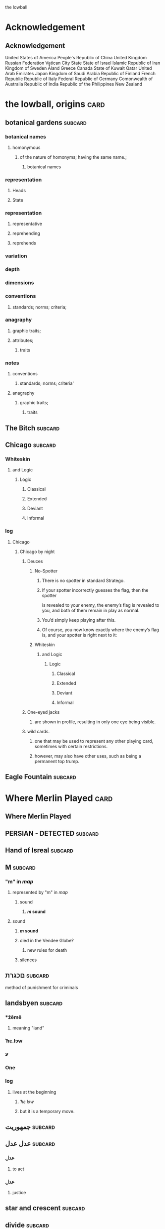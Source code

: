 the lowball

* Acknowledgement
** Acknowledgement
 United States of America
 People's Republic of China
 United Kingdom
 Russian Federation
 Vatican City State
 State of Israel
 Islamic Republic of Iran
 Kingdom of Sweden  
 Åland
 Greece
 Canada
 State of Kuwait
 Qatar
 United Arab Emirates
 Japan
 Kingdom of Saudi Arabia
 Republic of Finland
 French Republic
 Republic of Italy
 Federal Republic of Germany
 Comonwealth of Australia
 Republic of India
 Republic of the Philippines
 New Zealand

* the lowball, origins                                                 :card:
** botanical gardens                                                :subcard:
*** botanical names
**** homonymous
***** of the nature of homonyms; having the same name.;
*********** botanical names
*** representation
**** Heads
**** State
*** representation
**** representative
**** reprehending
**** reprehends
*** variation
*** depth
*** dimensions
*** conventions
**** standards; norms; criteria;
*** anagraphy
******* graphic traits;
******* attributes;
********** traits

*** notes
**** conventions
***** standards; norms; criteria'
**** anagraphy
***** graphic traits;
****** traits

** The Bitch                                                        :subcard:
** Chicago                                                          :subcard:
*** Whiteskin
**** and Logic
***** Logic
****** Classical
****** Extended
****** Deviant
****** Informal


*** log
**** Chicago
***** Chicago by night
****** Deuces

******* No-Spotter
******** There is no spotter in standard Stratego.
******** If your spotter incorrectly guesses the flag, then the spotter
        is revealed to your enemy, the enemy’s flag is revealed to you, and
        both of them remain in play as normal.
******** You’d simply keep playing after this.
******** Of course, you now know exactly where the enemy’s flag is, and your spotter is right next to it:

******* Whiteskin
******** and Logic
********* Logic
********** Classical
********** Extended
********** Deviant
********** Informal
****** One-eyed jacks
******* are shown in profile, resulting in only one eye being visible.

****** wild cards.
******* one that may be used to represent any other playing card, sometimes with certain restrictions.
******* however, may also have other uses, such as being a permanent top trump.

** Eagle Fountain                                                   :subcard:
* Where Merlin Played                                                  :card:
** Where Merlin Played
** PERSIAN - DETECTED                                               :subcard:
** Hand of Isreal                                                   :subcard:
** M                                                                :subcard:
*** "m" in /map/
**** represented by "m" in /map/
***** sound
****** */m/ sound*
**** sound
***** */m/ sound*
***** died in the Vendee Globe?
****** new rules for death
***** silences

** םכגרת                                                             :subcard:
**** method of punishment for criminals
** landsbyen                                                        :subcard:
*** *žēmē
**** meaning "land"
*** ˈħɛ.lɔw
*** ע
*** One

*** log
**** lives at the beginning
***** /ˈħɛ.lɔw/
***** but it is a temporary move.

** جمهوریت                                                          :subcard:
** عدل عدل                                                          :subcard:
*** عدل
**** to act
*** عدل
**** justice

** star and crescent                                                :subcard:
** divide                                                           :subcard:
***** force
****** divisions
****** recognizability
****** invisibility

***** fronts                                                          :force:
****** recognizability
****** Point Counter Point                                           :fronts:
****** invisibility

***** divide                                                   :force:fronts:
****** temporal dimensions
******** technologies; forces;
********* forces
********** divisions
*********** technologies
************* divisions

***** divisions
********** degrees
********** centers
********** strokes
************** splitting;
************** layering;

***** recognizability
****** patterns
****** recognizable
****** recognizability
************ Point Counter Point
************** recognizable
***************** counter
****************** not recognizable
************ recognizable

***** invisibility
****** a state that cannot be seen.
****** invisibility
******* a state that cannot be seen.
********* recognizability

** THE NEW PANGAEA                                                  :subcard:
*** THE NEW PANGAEA                                     :space:fronts:SPACES:
**** boundaries and broders
***** temporals and spatials
********* temporals
******** temporal
********* temporal dimensions
******** boundaries
********* boundaries
*************** divide                                                :force:
**************** temporal dimensions
****************** technologies; forces;
******************* forces
******************** divide                                    :forces:fronts:

***** force
****** divisions
****** recognizability
****** invisibility

***** fronts                                                    :force:front:
****** recognizability
****** Point Counter Point                                           :fronts:
****** invisibility

***** divide                                                   :force:fronts:
****** temporal dimensions
******** technologies; forces;
********* forces
********** divisions
*********** technologies
************* divisions

***** divisions
********** degrees
********** centers
********** strokes
************** splitting;
************** layering;

***** recognizability
****** patterns
****** recognizable
****** recognizability
************ Point Counter Point
************** recognizable
***************** counter
****************** not recognizable
************ recognizable

***** invisibility
****** a state that cannot be seen.
****** invisibility
******* a state that cannot be seen.
********* recognizability

*** Point Counter Point                                               :front:
***** divisions
***** invisibility
****** a state that cannot be seen.
****** recognizability
************ Point Counter Point                                     :fronts:
************** recognizable
***************** counter
****************** not recognizable
***** recognizability

** Our Lady of Habil
   [2022-01-30 Sun]
*** ونطء
**** Eagle Fountain
**** ونطء
*** females
   - Red Pink
***** (hi)
****** you
******* person
******* /you/
****** she
******* she
******* female
*** information
   - Red Pink
***** (hi)
****** you
******* person
******* /you/
*** Hand of Israel

*** log
**** TODO process
***** United States of America
****** ونطء
***** the lowball, origins                                             :card:
****** Chicago                                                      :subcard:
******* ونطء
** Our Lady of Habil
   [2022-01-30 Sun]
*** females
   - Red Pink
***** (hi)
****** you
******* person
******* /you/
****** she
******* she
******* female
*** information
   - Red Pink
***** (hi)
****** you
******* person
******* /you/
*** Hand of Israel

*** log
**** TODO process
***** United States of America
****** ونطء
***** the lowball, origins                                             :card:
****** Chicago                                                      :subcard:
******* ونطء

** Our Lady of Habil
   [2022-01-27 Thu]
   [2022-01-30 Sun]
*** habil
**** (hi) indicative ibili.
***** (hi)
****** you
******* person
******* /you/
****** she
******* she
******* female
***** indicative
****** REAL
***** ibili
****** to be
*** hábil
**** deft, skillful
***** deft
****** Quick and neat in action; skillful. 
***** skillful
****** skillful
**** clever; deft; skilled; fine; cunning.
*** log
    - https://www.facebook.com/events/1848112518706754
    - https://en.wiktionary.org/wiki/habil
    - https://en.wiktionary.org/wiki/hi#Basque
    - https://en.wiktionary.org/wiki/you
    - https://en.wiktionary.org/wiki/she#English
    - https://en.wikipedia.org/wiki/Realis_mood
    - https://en.wiktionary.org/wiki/ibili#Basque
    - https://en.wiktionary.org/wiki/h%C3%A1bil
    - https://en.wiktionary.org/wiki/deft
    - https://en.wiktionary.org/wiki/skillful
    - https://dicionario.priberam.org/Traduzir/EN/h%C3%A1bil
    - [2022-01-27 Thu 11:04], process

** landsbyen
   [2022-02-02 Wed]
   [2022-02-06 Sun]
*** landsby
**** You're seeing this map
**** occupancy
***** position: relative;
*** styrkes
**** passive form of styrke
***** force
*** Yhtiön näkymät
**** partnership	
*** log
   - https://www.facebook.com/events/1294824921031978/
     - Bmohray
       - https://en.wikipedia.org/wiki/Bmahray
	 - (Arabic: بمهريه)
	   - https://duckduckgo.com/?t=lm&q=%D8%A8%D9%85%D9%87%D8%B1%D9%8A%D9%87&ia=web
	     - https://nn.wikipedia.org/wiki/Bmahray
	       - landsbyen
		 - https://translate.google.com/?sl=auto&tl=en&text=landsbyen&op=translate
		   - landsby
		     - https://startpage.com/row/search?q=landsby&l=english
		       - You're seeing this map
		 - https://da.wikipedia.org/wiki/Landsbyen
		   + styrkes
		     * https://startpage.com/row/search?q=styrkes&l=english
		     * https://en.wiktionary.org/wiki/styrkes
		       * passive form of styrke
			 * https://en.wiktionary.org/wiki/styrke#Norwegian_Bokm%C3%A5l
			   * force
   - https://www.facebook.com/events/788149312578550/
     - https://startpage.com/row/search?q=Gherfine&l=english
       - https://en.wikipedia.org/wiki/Hbaline
       - https://fi.wikitrev.com/wiki/Hbaline
	 - näkymät
	 - https://startpage.com/row/search?q=n%C3%A4kym%C3%A4t&l=english
	   - Second page
	   - Yhtiön näkymät
	     - https://translate.google.com/?sl=fi&tl=en&text=Yhti%C3%B6n%0A&op=translate
*** log
    - 20220206_104354_1.m4a
    - process, information

** Sabra
      [2022-01-10 Mon 19:14] (date written)
    - Boots from Sabra, Sabra on map
    - Purchased December 28, 2021
** Where Merlin Played
*** notes
    - Inception date: [2022-01-06 Thu 07:16]
*** Subject: Where Merlin Played
*** Sent
    [2022-01-06 Thu 07:58]
*** PERSIAN - DETECTED                                              :subcard:
**** notes
       - Translation
	[2022-01-07 Fri 12:56]
	 + Detected, تم العثور
	 + notes
	   [2022-01-07 Fri 18:19] translation not concise,  DETECTED
       - Subcard added,
	 [2022-01-07 Fri 12:58]
***** 
**** TODO with and against
     Broadcast, lowball
*** Hand of Isreal                                                  :subcard:
**** Sent (retitle)
     - Naftali Bennett
       [2022-01-03 Mon 18:14]
       + Dream victims
	 [2022-01-04 Tue 12:16]
       + Sound pulsing
	 [2022-01-05 Wed 15:42]
       + Seperately, US Defense, other, etc...
	 [2022-01-07 Fri 12:38]
       + The forces
	 Date added
	 [2022-01-07 Fri 12:46]
       + [2022-01-07 Fri 12:49]
       + [2022-01-07 Fri 14:23]
	 Tell DNI, Department of Defense, DNI no messages, hunch 
       + [2022-01-07 Fri 18:57]
	 You can call Miss Swift, tell her call The Bitch, United
         Kingdom
       + [2022-01-07 Fri 19:11]
	 Call The Bitch, speak with Jagdhund, PERSIAN - DETECTED         :forces:
     - Benny Gantz (Defense)
       [2022-01-03 Mon 18:13] (time approximate)
     - Yair Lapid (Foreign Affairs, Alternate Prime Minister)
       [2022-01-03 Mon 17:55]
     - Ayelet Shaked (Interior)
       [2022-01-03 Mon 17:58]
     - Avigdor Lieberman (Finance)
       [2022-01-03 Mon 18:02]
     - Eli Avidar (PM's Office)
       [2022-01-03 Mon 18:05]
**** notes
      - Holocust, somewhere else, reflected on earth.
	Date added: [2022-01-08 Sat 06:48]
       
*** Sabra
      [2022-01-10 Mon 19:14] (date written)
    - Boots from Sabra, Sabra on map
    - Purchased December 28, 2021
*** Making of, notes
    - Book
      + From Here to There: A Curious Collection from the Hand Drawn
        Map Association Paperback – September 1, 2010
	      by Kris Harzinski (Author)
    - Where Merlin Played, the song
    - The New Pangaea

*** process
**** Log
    - Added to youtube, process
      [2022-01-06 Thu 08:36]
    - Added to Amazon, process
      [2022-01-06 Thu 08:36]

**** Process email
      Subject: process
***** Process update
        Sent: [2022-01-06 Thu 12:58]
****** Where Merlin Played                                             :card:
******* Process
        [2022-01-06 Thu 12:49]
	- From Here to There: A Curious Collection from the Hand Drawn Map
	      Association, by Kris Harzinski
	  + Pages 91, 92
	
**** PERSIAN - DETECTED                                            
      [2022-01-07 Fri 08:21]
	- From Here to There: A Curious Collection from the Hand Drawn Map
	      Association, by Kris Harzinski
	  + Page 91

*** tasks [0/2]
**** TODO Add back page picture, countries, analysis, etc...
     [2022-01-06 Thu 13:03]
**** Dutch wikipedia page
      [2022-01-06 Thu 16:06]
      https://de.wikipedia.org/wiki/Jagdhund
*** notes
**** TODO Pangaea Proxima
       Added
      [2022-01-06 Thu 13:59]
      Pangaea Proxima (also called Pangaea Ultima, Neopangaea, and Pangaea II) is a possible future supercontinent configuration. 
**** TODO  ISHYARAS HAND                                            :subcard:
      Added, [2022-01-07 Fri 08:20]
*** (بيت شلالا)
     [2022-01-09 Sun]
**** notes
    - Added to bookmarks, process [2022-01-19 Wed 13:31]
    - January 9, 2022, Jagdhund
*** (درب المطاحن)
     [2022-01-16 Sun]
**** notes
    - Added to bookmarks, process [2022-01-19 Wed 13:31]
    - January 13, 2022
      + Jagdhund
      + Fors in domo fati
      + Mahdollisuus kohtalon talossa

*** log
**** (بيت شلالا)
     [2022-01-09 Sun]
**** (درب المطاحن)
     [2022-01-16 Sun]
** notes
    [2022-01-07 Fri 08:21]
    - From Here to There: A Curious Collection from the Hand Drawn Map
	  Association, by Kris Harzinski
      + Page 91

** (بيت شلالا)
     [2022-01-09 Sun]
*** notes
    - Added to bookmarks, process [2022-01-19 Wed 13:31]
    - January 9, 2022, Jagdhund
** (درب المطاحن)
     [2022-01-16 Sun]
*** notes
    - Added to bookmarks, process [2022-01-19 Wed 13:31]
    - January 13, 2022
      + Jagdhund
      + Fors in domo fati
      + Mahdollisuus kohtalon talossa
*** log
**** the lowball
    [2022-01-20 Thu 17:32]
    Sun 16 Jan 2022 08:54:09 AM EET
     + Fors in domo fati
     + Mahdollisuus kohtalon talossa
*** log

** درب العرزال
   [2022-01-22 Sat]
*** log
**** https://www.facebook.com/events/660123965185553/ ( درب العرزال)
**** العِرْزَالُ :عِرِّيسَةُ الأسد
   - https://www.almaany.com/ar/dict/ar-ar/%D8%A7%D9%84%D8%B9%D8%B1%D8%B2%D8%A7%D9%84/
***** عَرِسَ الْوَلَدُ : دُهِشَ، دَهِشَ
******  الْوَلَدُ
******* child
******** Lapsen oikeuksien juhla
********* Lapsen oikeuksien juhla
     [2022-01-13 Thu 17:44]
       - Lapsen_oikeuksien_juhla_19.11.2021_(51690056891)_(cropped).jpg'
         - Lapsen oikeuksien juhla  Celebration of the rights of the child
     [2022-01-14 Fri 09:39]
     Source 	Lapsen oikeuksien juhla 19.11.2021
     Author 	FinnishGovernment
********* notes
      - [2022-01-15 Sat 10:53], Lapsen oikeuksien juhla, google translate
      - [2022-01-17 Mon 06:26]
	- by children and now involves a happy encounter.
	- Lapsen oikeuksien juhla
	- Jan 15 11:47 'Lapsen oikeuksien juhla.mp3'
******** log
     - [2022-01-29 Sat 20:33]



   - https://www.almaany.com/ar/dict/ar-ar/%D8%B9%D8%B1%D9%8A%D8%B3%D8%A9/
****  دُهِشَ، دَهِشَ
    - With the eyes open
    - https://www.almaany.com/en/dict/ar-en/%D8%AF%D9%8F%D9%87%D9%90%D8%B4%D9%8E/
    - https://www.almaany.com/en/dict/ar-en/%D8%AF%D9%8E%D9%87%D9%90%D8%B4%D9%8E/

****  العرزال او محل المراقبة |‍| البيت الابيض
     [2022-01-21 Fri 10:38]
    - https://mokawma.yoo7.com/t27-topic
***** notes
     [2022-01-21 Fri 11:05]
******  البيت الابيض
       Government
****** محل المراقبة
       Military, Intelligence, etc...
***** او محل المراقبة
****** log                                                         :not_only:
     [2022-01-24 Mon 09:46]
******* from the forces
******** with the lesson
       [2022-01-23 Sun 22:42]
******** notes
********* Lesson                                                   :not_only:
***** البيت الابيض
****** White House
******* notes
       - White House translates to  البيت الابيض
****** M15
******** M15.png
****** ☆
***** White House || M15 || ☆
****** process
        Bookmarks process, [2022-01-24 Mon 10:30]
*** والأسد
**** And the Lion
    [2022-01-23 Sun 06:27]
    - https://translate.google.com/?sl=en&tl=ar&text=And%20the%20Lion&op=translate
*** ☆ والأسد
**** ☆
    [2022-01-23 Sun 06:38]
*** Love MusiC
   [2022-01-23 Sun 07:12]
**** Love MusiC
**** Love MusiC
*** Loves to Roll the Dice
    [2022-01-23 Sun 07:39]    
**** Loves to Roll the Dice
**** Loves to Roll the Dice
*** process
   [2022-01-24 Mon 10:18]
**** Where Merlin Played                                               :card:
***** درب العرزال
******  العرزال او محل المراقبة |‍| البيت الابيض
******* او محل المراقبة
******** log                                                       :not_only:
        [2022-01-24 Mon 09:46]
********* from the forces
********** with the lesson
       [2022-01-23 Sun 22:42]
********** notes
*********** Lesson                                                 :not_only:

****** البيت الابيض
******* White House
******** notes
       - White House translates to  البيت الابيض
******* M15
********* M15.png
******* ☆

***  الْوَلَدُ
**** child
***** Lapsen oikeuksien juhla
****** Lapsen oikeuksien juhla
     [2022-01-13 Thu 17:44]
       - Lapsen_oikeuksien_juhla_19.11.2021_(51690056891)_(cropped).jpg'
         - Lapsen oikeuksien juhla  Celebration of the rights of the child
     [2022-01-14 Fri 09:39]
     Source 	Lapsen oikeuksien juhla 19.11.2021
     Author 	FinnishGovernment
****** notes
      - [2022-01-15 Sat 10:53], Lapsen oikeuksien juhla, google translate
      - [2022-01-17 Mon 06:26]
	- by children and now involves a happy encounter.
	- Lapsen oikeuksien juhla
	- Jan 15 11:47 'Lapsen oikeuksien juhla.mp3'
***** log
     - [2022-01-29 Sat 20:33]

** 1386
****** beginings
****** interregnums
******* gaps;
****** cradles
******* centers;
********* sythes
*************** positional colors;
**************** ring
***************** sounds; bells; whistles;
**************** chine
***************** formations;
****** eccelestial glory
******* degrees;
****** aqueducts
******* constructions;
******* attributes;
****** gates
****** temporals and spatial boundaries
********** temporals
********* temporal
********** temporal dimensions
********* boundaries
********** boundaries
****** leafs; pages;
****** obliques
******* projections;
******* axis, ˈak-səs;
******* 
*** notes
****** 1386, 
* Chance in the House of Fate                                          :card:
** Jad
** Chance in the House of Fate                                      :subcard:
*** J M
**** J
**** M
*** ᛖ
** Untitled                                                         :subcard:
*** Ehwaz
**** ᛖ
*** *Ehwaz
**** rune ᛖ, meaning "horse"
*** Cooperation, Discovery, Partnership
**** Cooperation
***** cooperative action of two or more independent entities 
**** Discovery
***** observing or finding something unknown
**** Partnership
***** partnership
*** Reversed: Strife, disagreement, stagnant state of affiars
*** Virtue of community, and mutual self-interest

*** notes
**** rune ᛖ
***** Rune of survival by virtue of community, and mutual self-interest

**** log
***** landsbyen                                                     :subcard:
****** Yhtiön näkymät
******* partnership

** On the trail of female                                           :subcard:
*** On the trail of a female
**** trail
***** track, scent, person.

*** 1895, 1985
**** 1895
***** The Importance of Being Earnest
****** One

***** ♡
****** ♡

**** 1985
***** May 14

*** in the wild.

*** notes
**** log
    [2022-03-21 Mon 18:14]
    [2022-03-24 Thu 05:57]
***** State of Israel
******  May 14
******* precepts of liberty, justice and peace;
******** without distinction
** botanical gardens                                                :subcard:
*** botanical names
*** Romance in Many Dimensions
*** Romance in Many Dimensions
**** Flatland
*** Flatland
**** Romance in Many Dimensions

***** dot
********** intent colors
****** INTENT
******** proximity of elements
********** INSTANCES
************ a common center or objective;
************** INTENT
**************** illuminations
******************* destinations;
******************* order; meanings;
************ colors;
****************** intent colors
********************** INSTANCES



*** in the wild.

** Saint Knut's                                                     :subcard:
*** On the trail of female
*** Saint Knut's Day
*** FINLAND • KVENLAND • ESTONIA • INGRIA • KARELIA
**** PLAY IN LAPLAND, FINLAND
***** PLAY     
*** • KVENLAND •
**** Kvenland is celebrating Saint Knut's Day
***** kven
****** effortlessly translates to "woman"

** Fors in domo fati                                                :subcard:
*** log
**** log
***** Chance in the House of Fate
      [2022-01-13 Thu] (get time)
      - Audio/playback multiple languages
      - get audio/log
      - Before
***** Fors in domo fati
      Latin
      [2022-01-13 Thu 10:38]
****** Multiple meanings
      [2022-01-14 Fri 15:28]
      - Fors, فرس
*******  فرس
      - [2022-01-14 Fri 17:29]
	Finish, tamma
      - [2022-01-15 Sat 08:17]
        persians, الفرس

******* Latin, three times
        [2022-01-15 Sat 09:19]
***** Saint Knut's Day
      - process, bookmarks [2022-01-13 Thu 12:07]
****** notes
      Date added: [2022-01-13 Thu 12:19]
     - Republic of Finland
     - Kingdom of Sweden
     - Republic of Estonia
******* Other
       - Republic of Finland
	 [2022-01-13 Thu 16:39]
	 involves a happy encounter.
	 [2022-01-13 Thu 16:55]
	 Mahdollisuus kohtalon talossa
       - Kingdom of Sweden
	 [2022-01-13 Thu 16:40]
	 St. Knut's Day marks the end of the Christmas and holiday season.
       - Republic of Estonia
	 
****** Official invitation
       [2022-01-13 Thu]
     - Republic of Finland
     - Kingdom of Sweden
     - Republic of Estonia

***** Excited to share the latest developments
      subcard, [2022-01-14 Fri 09:56] (time approximate)
***** involves a happy encounter.
    [2022-01-18 Tue 06:10]
****** involves a happy encounter.
    - https://www.facebook.com/jad.saklawi/posts/932478940993240:0
    - Jad Saklawi replied to Myriam Klink's comment | involves a happy encounter.
    - Updated bookmarks, [2022-01-18 Tue 06:18]
****** involves a happy encounter
     [2022-01-18 Tue 06:23]
     Tammikuussa (In January)
****** process
    [2022-01-18 Tue 06:33]
   - Facebook collections, comment
     + Excited to share the latest developments
     + involves a happy encounter.
   - [2022-01-18 Tue 16:12]
     + Tammikuussa, from post


*** notes
***** Fors in domo fati
****** tamma
******* rune ᛖ, meaning "horse" 
******  فرس
******* rune ᛖ, meaning "horse" 
*****  الفرس
****** Persians
***** Fors in domo fati
****** Latin
******* Fors in domo fati
******** Chance in the House of Fate

** involves a happy encounter.                                      :subcard:
** Love MusiC                                                       :subcard:
*** ♡
**** ♡
***** Fors in domo fati


*** ♡
**** ♡

*** alicorn
**** dot
***** *Dotted and I ı*
****** i
******* dot
******** * dotless *
****** i
********** intent colors

***** connected
****** a real;
****** positions; political calculations;


***** visual rhythm
****** ɪnfəˈmeɪʃ(ə)n;
****** a visual pieace of information;
****** a position;

*** ｜
********** positional colors
**************************** red; pink;
****************** divisions

********** articulations
*********** with clarity;
************** points
*************** articulation points
****************** time points
******************** yes; no;
********** degrees
********** centers
********** strokes
**************** splitting;
**************** layering;


**** log
    [2022-01-29 Sat 16:37]
***** alicorn
**** log
      - dot
	- https://en.wikipedia.org/wiki/Dot_(diacritic)
	  - https://en.wikipedia.org/wiki/Dotted_and_dotless_I
	    - Dotted and dotless I
	      - Dotted İ i and dotless I ı
	    - [2022-02-04 Fri 17:54]
      - The Dot
	+ https://www.amazon.com/Dot-Peter-H-Reynolds/dp/0763619612/

**** log
     - https://www.google.com/search?tbs=sbi:AMhZZiuXeNTZGBAs8n5jdBClGAA8_1woFu5PsvqeDBypZFCM5pCcTvACT2JYInniTPE_16Kf3ZaNHOQyIL6eP2JD_1T0m8ot_1miTVe4v6zX1a0EoZpBY7ziW-SY49CUWUF6yiahA-9VdrDcjlnpuNyEEep9Ve_1zTiXPXP4Cq8o8FYppsWbWPXjE7f0hcx0Xy4CjTF8rKV16Y0DtG_1yXVJ_1AB55ylR32-x7OxOorWJj_1v07PzSTC7KYIBevjGCxHQVOIfwYFqn_1q_1wRfrUzch13T3oddFJBca4Z9nmE52IzDcHlbPSLAvaKGNo-vDUxbyd96pBmlBYogv82L&hl=en-LB
       - [2022-02-04 Fri 17:50]
**** log
     - MDNA - Give Me All Your Luvin'
       - [2022-02-04 Fri 18:25]
       - process, information

**** log
    - [2022-02-08 Tue 10:03]
      + https://www.amazon.com/gp/product/B07BMLQBM1/
	+ unstable unicorns
**** log
***** https://www.facebook.com/events/1291258688046047/?ref=newsfeed
***** https://startpage.com/row/search?q=%5C&l=english
****** \
******* mirror image
***** [2022-02-08 Tue 11:01]
****** https://www.facebook.com/jad.saklawi/posts/10100830013808742?notif_id=1644297283847039&notif_t=feedback_reaction_generic&ref=notif
***** [2022-02-08 Tue 11:05]
****** https://www.facebook.com/Kvenland/videos/pcb.4696900820429118/234367865546199
****** PLAY
***** [2022-02-08 Tue 11:08]
****** https://en.wikipedia.org/wiki/Eta
***** [2022-02-08 Tue 11:09]

**** log
    - 20220206_104354_1.m4a
    - process, information

**** notes
***** notes

****** Eta
******* mirror image

******  ήτα 

****** Ḥēt
******* notes
******** Phoenician letter gave rise to the Greek eta Η
********* rise to H
******** 𐤇


******   ήτα 
******* حدث
******** reflected on earth.                                  :forces:fronts:
******** *žēmē                                                :forces:fronts:
********* meaning "land"
******* حادث يحصل خلال هذا الحدث
******** reflected on earth.                                  :forces:fronts:
******** *žēmē                                                :forces:fronts:
********* meaning "land"

****** 

****** II.
******** 𐩢


*** ♫🎵
**** Water
***** Notes
***** Patterns
***** Classes
***** Rhythm

*** notes
**** dot
***** notes
****** log
      - dot
	- https://en.wikipedia.org/wiki/Dot_(diacritic)
	  - https://en.wikipedia.org/wiki/Dotted_and_dotless_I
	    - Dotted and dotless I
	      - Dotted İ i and dotless I ı
	    - [2022-02-04 Fri 17:54]
      - The Dot
	+ https://www.amazon.com/Dot-Peter-H-Reynolds/dp/0763619612/

*** notes
**** ♫🎵
*** notes
****** ｜
********** positional colors
**************************** red; pink;
****************** divisions

********** articulations
*********** long sounds;
*********** short sounds;
*********** clicks;
********** degrees
********** centers

** Our Lady of Habil                                                :subcard:
*** egg calculus
***** she
****** she
******* egg calculus
******* female
****** female
**** ----------------------
**** egg
***** indicative
****** REAL
***** ibili
****** to be;
***** i
********* intent colors
********** calculus
********* illluminations
********** egg calculus
**** ----------------------
**** calculus
******* points
******** ability; dispositions; traits;
********** point
************* articulations
************** with clarity;
***************** points
******** ability
********* power an entity has;
********* power an entity can;
********** actions
************* points
******** dispositions
********* tendencies toward;
******** intellect
********* intellect;
******** traits
********* ｜
********** positional colors
**************************** red; pink;
****************** divisions

********** articulations
*********** with clarity;
************** points
*************** articulation points
****************** time points
******************** yes; no;
********** strokes
**************** splitting;
**************** layering;
** ♡
**** ♡
* A RIGOROUS GEOMETRY                                                  :card:
** A STORY IS A KIND OF A MAP                                       :subcard:
   
********** PLAY

****** 
       
********** mathematical constructs
************** objects of reasoning
**************** ability;
**************** concepts;
**************** reasoning;
********************** points
****** 

********** our maps of are.
****************** points
********************** starting points
************************************** dots
******************************************** positions;
******************************************** political calculations;
************************** objects of reasoning
********************** logics
********************** abstractions

****** 


****** 

****** STRUCTURE
********** SPACES
****** 

****** 

       
***** notes
****** shrinkage of space
******* space
****** habitation
******* habitation in days and hours and seconds
****** connected dots
******* dot
******** *Dotted and I ı*
********* i
********** dot
*********** * dotless *
********* i
********** intent colors



******* connected
******** a real;
******** position; political calculations;

******* visual rhyhtm
******** ɪnfəˈmeɪʃ(ə)n;
******** a visual pieace of information;
******** a position;


****** mathematical constructs, our maps of are.

****** contents
Nothing can remain immense if it can be measured. Prior to the
shrinkage of space and the abolition of distance through railroads,
steamships, and airplanes, there is the infinitely greater and more
effective shrinkage which comes about through the sruveying capacity
of the human mind, whose use of numbers, symbols, and models can
condense and scale earthly phsysical distance down to the size of the
human body's natural sense and understanding. Before we knew how to
circumscribe the sphere of human habitation in days and hours, we had
brought the globe into our living rooms to be touched by our hands and
swirled before our eyes.  


***** log
****** process
******* Chance in the House of Fate                                    :card:
******** Excited to share the latest developments                   :subcard:
********* The Living Dead - On the trail of a female
********* Catholic
********* Orthodox
********* Tjugondag Knut – Saint Knut's Day
********* FINLAND • KVENLAND • ESTONIA • INGRIA • KARELIA
********** PLAY IN LAPLAND, FINLAND
*********** PLAY     
********* • KVENLAND •
********** Kvenland is celebrating Saint Knut's Day
*********** kven

***** notes
****** notes

******* Eta
******** mirror image

*******  ήτα 
******** hêta

******* Ḥēt
******** notes
********* Phoenician letter gave rise to the Greek eta Η
********** rise to H
********* 𐤇


*******   ήτα 
******** حدث
********* reflected on earth.                                 :forces:fronts:
********* *žēmē                                               :forces:fronts:
********** meaning "land"
******** حادث يحصل خلال هذا الحدث
********* reflected on earth.                                 :forces:fronts:
********* *žēmē                                               :forces:fronts:
********** meaning "land"

******* 

******* II.
********* 𐩢

************** habitation
********** habitation in days and hours
************  habitation in days and hours, planet earth
************* days
************** habitation in days and hours
************* hours
************** habitation in days and hours
************* days and hours
************** habitation in days and hours


*** notes

**** prior
***** shrinkage of space
****** prior to
******* shrinkage of space
******* space, shrinkage of


**** shrinkage of space
**** habitation in days and hours
*****  habitation in days and hours, planet earth
****** days
******* habitation in days and hours
****** hours
******* habitation in days and hours
****** days and hours
******* habitation in days and hours

**** habitation
***** habitation in days and hours
******  habitation in days and hours, planet earth
******* days
******** habitation in days and hours
******* hours
******** habitation in days and hours
******* days and hours
******** habitation in days and hours



*** notes
**** shrinkage of space
***** space
**** habitation
***** habitation in days and hours
**** connected dots
**** contents
Nothing can remain immense if it can be measured. Prior to the
shrinkage of space and the abolition of distance through railroads,
steamships, and airplanes, there is the infinitely greater and more
effective shrinkage which comes about through the sruveying capacity
of the human mind, whose use of numbers, symbols, and models can
condense and scale earthly phsysical distance down to the size of the
human body's natural sense and understanding. Before we knew how to
circumscribe the sphere of human habitation in days and hours, we had
brought the globe into our living rooms to be touched by our hands and
swirled before our eyes.  

*** notes

************** habitation
********** habitation in days and hours
************  habitation in days and hours, planet earth
************* days
************** habitation in days and hours
************* hours
************** habitation in days and hours
************* days and hours
************** habitation in days and hours
*** notes
****** 
*** notes
**** mathematical constructs
***** objects of reasoning
******* ability;
******* concepts;
******* reasoning;
********** points
********* i
*************** starting points;
***************** i
************** starting points
*********************** visual rhyhtm;
************************* connected
****************************** dots
************************************ positions;
************************************ political calculations;

**************** ability;
******** concepts;
************ reasoning;
****************** points
******************** beginings;
******************** sources of actions;
******************** origins;
**************** logics;
**************** abstractions;
*** process
**** A RIGOROUS GEOMETRY                                               :card:
***** A STORY IS A KIND OF A MAP                                    :subcard:

   
************* PLAY

********* 
       
************* mathematical constructs, our maps of are.
*************** mathematical constructs
**************** objects of reasoning
****************** ability;
****************** concepts;
****************** reasoning;
********************* points
************************** starting points;
************************* starting points
***************************************** dots
*********************************************** positions;
*********************************************** political calculations;

*************************** ability;
*************************** concepts;
*************************** reasoning;
*********************** logics;
*********************** abstractions;



********* 


********* 

********* STRUCTURE
************* SPACES
********* 

********* 

       
**** notes
***** shrinkage of space
****** space
***** habitation
****** habitation in days and hours and seconds
***** connected dots
****** dot
******* *Dotted and I ı*
******** i
********* dot
********** * dotless *
******** i
********* intent colors



****** connected
******* a real;
******* position; political calculations;

****** visual rhyhtm
******* ɪnfəˈmeɪʃ(ə)n;
******* a visual pieace of information;
******* a position;


***** notes
****** shrinkage of space
******* space
****** habitation
******* habitation in days and hours
****** connected dots
****** 
****** prior
******* shrinkage of space
******** prior to
********* shrinkage of space
********* space, shrinkage of



*** notes
************** habitation
********** habitation in days and hours
************  habitation in days and hours, planet earth
************* days
************** habitation in days and hours
************* hours
************** habitation in days and hours
************* days and hours
************** habitation in days and hours

*** notes
**** mathematical constructs
***** objects of reasoning
******* ability;
******* concepts;
******* reasoning;
********** points
********* i
*************** starting points;
***************** i
************** starting points
*********************** visual rhyhtm;
************************* connected
****************************** dots
************************************ positions;
************************************ political calculations;

**************** ability;
******** concepts;
************ reasoning;
****************** points
******************** beginings;
******************** sources of actions;
******************** origins;
**************** logics;
**************** abstractions;

** hello—chào—but thank you, cảm ơn, is harder.                     :subcard:
*** Unit Structures
**** Unit
***** perception
****** BLOCKS
      perceptions
******* SPACE
******* STRUCTURE
******** SPACES
******* SPACES
******* units of measurement
******** time
******** distance
******** units of measurement
********* unit ratios
******* shrinkage of space
******** space
***** a sphere
****** brain
******* mind
*** BLOCKS
**** BLOCK
     perception
****** perceptions
******* 
******** 
********* 
********** STRUCTURE
*********** SPACES
******** 
******* 
********* BLOCK
              perception
*********** 
************ perceptions
************* 
************** 
*************** SPACES
************** 
*********** 
************* BLOCK
************** perception
**************** SPACE

****** perceptions
******* 
******** 
********* 
********** time
********* units of measurment
******** 
******* 


****** perceptions
******* 
******** 
********* 
********** distance
********* units of measurment
******** 
******* 

****** perceptions
******* 
******** 
********* 
********** units of measurment
********* 
******** unit ratios
******* 

****** perceptions
******* 
******** 
********* 
********** space
*********  shrinkage of space
******** 
******* 
****** notes
   [2022-05-07 Sat 08:56]
******* BLOCK
******** a sphere
********* 
********** mind/brain
*********** 
************ 
************* of a different type
************** matter
************* 
************ 
*********** mind 
********** brain of type body
********* 

**** BLOCK
***** a sphere
****** 
******* mind/brain 
******** 
********* brain
********** of a different type
*********** matter
********** 
********* 
******** mind 
******* brain of type body
****** 


*** notes
****** 
****** 
****** perception
******* perception of
******** 
******** 
******** 
******** 
******** 
******** 
******** 
******** 
****** 
******** 
******* 
********* 
******** 
******* 
****** 
******* habitation
****** 
******* botanical names
******* botanical gradens
****** 
******* 
****** 
******* 
****** 
******* maps
****** 
******* 
******** botanical
******* 
******** space
******* 
******** SPACES
******* 
*** notes
**** botanical gardens
***** botanical names
*** notes
**** 
**** 
**** 
**** 
*** notes
**** 
****** planets
***** 
****** maps
***** 
**** 
*** notes
**** 
***** botanical
*** notes
*** process
**** hello—chào—but thank you, cảm ơn, is harder.                   :subcard:
***** BLOCKS
****** BLOCK
            perception
******** perceptions
********* 
********** 
*********** 
************ STRUCTURE
************* SPACES
********** 
********* 
*********** BLOCK
       		perception
************* 
************** perceptions
*************** 
**************** 
***************** SPACES
**************** 
************* 
*************** BLOCK
**************** perception
****************** SPACE
******** 
********* perceptions
********** 
*********** 
************ time
*********** units of measurment
********** 

******** perceptions
********* 
********** 
*********** 
************ distance
*********** units of measurment
********** 
********* 

******** perceptions
********* 
********** 
*********** 
************ space
***********  shrinkage of space
********** 
********* 
*** process
**** A RIGOROUS GEOMETRY                                               :card:
***** hello—chào—but thank you, cảm ơn, is harder.                  :subcard:
****** Unit Structures
******* Unit
********* a sphere
********** brain
*********** mind

******* BLOCKS
******** BLOCK
********* a sphere
********** 
*********** mind/brain 
************ 
************* brain
************** of a different type
*************** matter
************** 
************* 
************ mind 
*********** brain of type body
********** 

** Pyramid                                                          :subcard:
*** Unit Structures
**** Units
***** PYRAMID
****** like a square, five corners
****** an augmented triangle

***** Flatland
****** like a square, four corners
********* divide
********* grounds
********** an agumented triangle
********* plane
********* order
********** square
************* DEPTH
************** order
*************** points
***************** depth
***************** positionals
*********** an agumented traingle

***** A New Geometry

**** Tales
***** A New Geometry
***** Flatland

*** log
**** هرم                                                             :forces:
***** نفخت
***** Thought to Be Straws

***** log
    - https://news.artnet.com/art-world/ancient-sumerian-beer-discovery-2066928
    - [2022-02-02 Wed 11:14]
****** 

*** log
**** هرم                                                             :forces:
***** نفخت

** Weavers                                                          :subcard:
**** Mesmerize
***** שלום, hello
****** ˈħɛ.lɔw
***** לנם, to them; peace;
***** לום, weave
****** has been embedded
****** Weavers
****** (hi) indicative ibili.
******* indicative
******** REAL
******* ibili
******** to be
******* clever; deft; skilled; fine; cunning.
******* tincture of gold
******** present;
******** golden, is a color. 

*** log
**** log
***** שלום
****** שלום, translates, Hello 
**** log
***** לנם
****** translates, to them
****** translates, peace
**** log
***** לנם
****** לנם.m4a
*** notes
***** שלום, Weavers
****** שלום, hello
******* /ˈħɛ.lɔw/
****** לנם, to them; peace;
****** לום, weave
******* has been embedded
******* Weavers
***** notes
****** the lowball, origins                                            :card:
******* Eagle Fountain                                              :subcard:

***** notes
****** Chance in the House of Fate                                     :card:
******* Page 1
******** log
********* https://www.amazon.com/Chance-House-HEREDITY-GENETICS-SCIENCE/dp/0747556822/
******* Page 1
******** weaving
******** mesmerizing (s)

****** Where Merlin Played                                             :card:
******* notes
******** From Here to There: A Curious Collection from the Hand Drawn Map
************** Kris Harzinski
*************** Pages 91, 92

** A RIGOROUS GEOMETRY                                              :subcard:
*** STRUCTURE
**** SPACES
***** channels

*** Unit Structures
**** Units
**** Steps
**** Whisps
***** Surveying;
***** Whisps
**** Blocks
******* habitation
******* shrinkage
******* achipelago͞
******* association
*** BLOCKS
**** BLOCK
     habitation
***** 
******* habitation
***** habitation in days and hours
******  habitation in days and hours and seconds, planet earth
******* days
******** habitation in days and hours and seconds
******* hours
******** habitation in days and hours and seconds
******* days and hours
******** habitation in days and hours and seconds

***** habitation in days and hours
******* days
******** habitation in days and hours and seconds
******* hours
******** habitation in days and hours and seconds
******* days and hours
******** habitation in days and hours and seconds
******* 
***** 
******* 
****** 
******* 
***** 

**** BLOCK
     shrinkage
***** prior
****** shrinkage of space
******* prior to
******** shrinkage of space
******** space, shrinkage of

***** shrinkage of
****** SPACES

***** shrinkage of space

**** BLOCK
     achipelago
***** achipelago͞
****** island chains strategy
******* chain, cluster , or collection of islands
******* scattered islands
******* artificial islands
******** not artificial;
******* targets and events
****** chain of trust
****** mechanism of control
****** Logic
******* embedded information
****** spoofing
******* 
**** BLOCK
     association
***** association
***** BLOCK
********* perceptions
*********** BLOCK
************ A RIGOROUS GEOMETRY
************* hello—chào—but thank you, cảm ơn, is harder.
***************** BLOCK
****************** SPACES


*** log
**** Thought to Be Straws

***** notes
****** shrinkage of space
****** habitation in days and hours
***** notes
    - Maps of the Imagination: The Writer as Cartographer
      - Page 161
      - Page 162

*** notes
**** STRUCTURE
***** SPACES
**** STRUCTURE
***** SPACES
****** channels
*** notes
**** BLOCK
     association
***** association

*** process
**** A RIGOROUS GEOMETRY                                               :card:
*****  A RIGOROUS GEOMETRY                                          :subcard:
****** STRUCTURE
******* SPACES
******** channels

****** Unit Structures
******* Units
******* Steps
******* Whisps
******** Surveying;
******** Whisps
******* Blocks
*** process
****  A RIGOROUS GEOMETRY                                              :card:
*****  A RIGOROUS GEOMETRY                                          :subcard:
****** STRUCTURE
******* SPACES
******** channels
***** Unit Structures
****** Units
****** Steps
****** Whisps
******* Surveying;
******* Whisps
****** Blocks
********* habitation
***** BLOCKS
****** BLOCK
       habitation
******* 
********* habitation
******* habitation in days and hours
********  habitation in days and hours and seconds, planet earth
********* days
********** habitation in days and hours and seconds
********* hours
********** habitation in days and hours and seconds
********* days and hours
********** habitation in days and hours and seconds

******* habitation in days and hours
********* days
********** habitation in days and hours and seconds
********* hours
********** habitation in days and hours and seconds
********* days and hours
********** habitation in days and hours and seconds
********* 
******* 
********* 
******** 
********* 
******* 
*** process
****  A RIGOROUS GEOMETRY                                              :card:
*****  A RIGOROUS GEOMETRY                                          :subcard:
****** STRUCTURE
******* SPACES
******** channels
***** Unit Structures
****** Units
****** Steps
****** Whisps
******* Surveying;
******* Whisps
****** Blocks
********* habitation
********* shrinkage
***** BLOCKS
****** BLOCK
       shrinkage
******* prior
******** shrinkage of space
********* prior to
********** shrinkage of space
********** space, shrinkage of

******* shrinkage of
******** SPACES

******* shrinkage of space

******* habitation in days and hours
********  habitation in days and hours and seconds, planet earth
********* days
********** habitation in days and hours and seconds
********* hours
********** habitation in days and hours and seconds
********* days and hours
********** habitation in days and hours and seconds

******* habitation

*** process
**** A RIGOROUS GEOMETRY                                            :subcard:
***** STRUCTURE
****** SPACES
******* channels

***** Unit Structures
****** Units
****** Steps
****** Whisps
******* Surveying;
******* Whisps
****** Blocks
********* habitation
********* shrinkage
********* achipelago͞
***** BLOCKS
****** BLOCK
       achipelago
******* achipelago͞
******** island chains strategy
********* chain, cluster , or collection of islands
********* scattered islands
********* artificial islands
********** not artificial;
********* targets and events
******** chain of trust
******** mechanism of control
******** Logic
********* embedded information
******** spoofing
********* 

***** log
****** Thought to Be Straws

******* notes
******** shrinkage of space
******** habitation in days and hours
******* notes
      - Maps of the Imagination: The Writer as Cartographer
	- Page 161
	- Page 162

***** notes
****** STRUCTURE
******* SPACES
****** STRUCTURE
******* SPACES
******** channels

***** process
****** A RIGOROUS GEOMETRY                                             :card:
*******  A RIGOROUS GEOMETRY                                        :subcard:
******** STRUCTURE
********* SPACES
********** channels

******** Unit Structures
********* Units
********* Steps
********* Whisps
********** Surveying;
********** Whisps
********* Blocks
***** process
******  A RIGOROUS GEOMETRY                                            :card:
*******  A RIGOROUS GEOMETRY                                        :subcard:
******** STRUCTURE
********* SPACES
********** channels
******* Unit Structures
******** Units
******** Steps
******** Whisps
********* Surveying;
********* Whisps
******** Blocks
*********** habitation
******* BLOCKS
******** BLOCK
	 habitation
********* 
*********** habitation
********* habitation in days and hours
**********  habitation in days and hours and seconds, planet earth
*********** days
************ habitation in days and hours and seconds
*********** hours
************ habitation in days and hours and seconds
*********** days and hours
************ habitation in days and hours and seconds

********* habitation in days and hours
*********** days
************ habitation in days and hours and seconds
*********** hours
************ habitation in days and hours and seconds
*********** days and hours
************ habitation in days and hours and seconds
*********** 
********* 
*********** 
********** 
*********** 
********* 
***** process
******  A RIGOROUS GEOMETRY                                            :card:
*******  A RIGOROUS GEOMETRY                                        :subcard:
******** STRUCTURE
********* SPACES
********** channels
******* Unit Structures
******** Units
******** Steps
******** Whisps
********* Surveying;
********* Whisps
******** Blocks
*********** habitation
*********** shrinkage
******* BLOCKS
******** BLOCK
	 shrinkage
********* prior
********** shrinkage of space
*********** prior to
************ shrinkage of space
************ space, shrinkage of

********* shrinkage of
********** SPACES

********* shrinkage of space

********* habitation in days and hours
**********  habitation in days and hours and seconds, planet earth
*********** days
************ habitation in days and hours and seconds
*********** hours
************ habitation in days and hours and seconds
*********** days and hours
************ habitation in days and hours and seconds

********* habitation

***** process

*** process
*** process
***** A RIGOROUS GEOMETRY                                           :subcard:
****** STRUCTURE
******* SPACES
******** channels

****** Unit Structures
******* Units
******* Steps
******* Whisps
******** Surveying;
******** Whisps
******* Blocks
********** shrinkage

****** BLOCK
       shrinkage
******* prior
******** shrinkage of space
********* prior to
********** shrinkage of space
********** space, shrinkage of

******* shrinkage of
******** SPACES

******* shrinkage of space

*** process
**** A RIGOROUS GEOMETRY                                               :card:
***** A RIGOROUS GEOMETRY                                           :subcard:
****** STRUCTURE
******* SPACES
******** channels

****** Unit Structures
******* Units
******* Steps
******* Whisps
******** Surveying;
******** Whisps
******* Blocks
********** association

****** BLOCKS
******* BLOCK
	association
******** association
******** BLOCK
************ perceptions
************** BLOCK
*************** A RIGOROUS GEOMETRY
**************** hello—chào—but thank you, cảm ơn, is harder.
******************** BLOCK
********************* SPACES

**   ήτα                                                            :subcard:
*** حدث
**** reflected on earth.                                      :forces:fronts:
**** *žēmē                                                    :forces:fronts:
***** meaning "land"
*** حادث يحصل خلال هذا الحدث
**** reflected on earth.                                      :forces:fronts:
**** *žēmē                                                    :forces:fronts:
***** meaning "land"

** Thought to Be Straws                                             :subcard:
*** A RIGOROUS GEOMETRY
** Unit Structures                                                  :subcard:
*** Units
*** Steps
*** Whisps
**** Surveying;
**** Whisps
*** Tales
**** Strcuture Whisps;
**** Tales
*** Blocks

* Concentric Circles                                                   :card:
** SIGHTS ALIGNED                                                   :subcard:
**** ABSTRACTIONS
***** œʏland
****** ABSTRACTION
******* œʏland
******** Åland
********* aligned
********** əˈlaɪnd
********* œʏland
***** illuminations
****** ABSTRACTION
***** with and without
****** ABSTRACTION
**** SIGHTS
***** Lightly Touching
********* SIGHT
*********** 
************ 
*********** Lightly Touching
************ 
*************** simplicity
************ 
*************** proximity of elements
************ 
*********** 
************************* VISION
********************************** abstractions
************************************ shapes;
************************************ points;
************************************ constructions;
************************************ centers;

************************** points
********************** positional colors
****************************** points
***** Point Counter Point
********  ~ a common center or ojbective ~
********* ｜
****************** positional colors
************************** points
************************ variations; dimensions; depths;
****************** time points
************************ ———                                 ｜
**************** positions;
********************** ———                 o degrees;
****************** abstraction
************************************** centers
****************************************** splits
****************************************** layers
********  ~ with and without ~
********* with and without
********** letters
*********** 
************* c
************** Point Counter Point
************* s
************ 
*********** 
************* 
************** c
*************** See
**************** S
***************** See
****************** c, s
***************** See
**************** c
*************** See
************** c
*************** 
**************** 
***************** 
****************** 
******************* 
******************** 
********************* 
********************** 
*********************** 
************** with and without
*************** INSTANCES
******************  | 
********************* points
********************** divisions
************************* circles | O spheres
********************************** DIVIDE
******************************* with and without
****************************** 
***************************** c, s
***************************** s, c
***************************** c, s
***************************** s, c
****************************** letters
********************************* 
********************************** C
********************************* 
********************************** S
********************************* 
********************************** SIGHT
********************************* 
********************************** S
********************************* 
********************************** c
******************************** 
*********************************** DIVIDE
************************************ divisions
*************************************** DEPTH
******** ~ orthographic depth ~
*********** DEPTH
************ SIGHT
************* VISION
**************** DEPTH
***************** orthographic depth
****************** letters
******************* DEPTH
******************** points;
*********************  letters;meanings;phonetics;
******************* meanings
***************** phonetics
                             {maximal set}
**************** DEPTH
***************** points
****************** depth; DEPTH;
******************* depth
********************* degrees
********************* points
********************** DEPTH
*********************** points;
************************  letters;meanings;phonetics;

***** with and without
****** VISION
******* SIGHT
******** with and without
********* illuminations
*********** matter; information;
************* illuminations
************** destinations
***************** points
****************** matter; information;
******************** information; matter;
********************* SPHERE
********************** points
*********************** circle; dot; sphere
******************************** divide
****************************** divisions
******************************* recognizability
******************************** patterns
******************************** recognizable
********************************* degrees
********************************** circles
******************************* 
******************************** 
********************************* circles
*********************************** dot
********************************** sphere | O circle
***************************************** illuminations
****************************************** with and without
******************************************* information
********************************************* divide
********************************************** Point Counter Point
***********************************************  ~ with and without ~
************************************************* divide
************************************************** divisions
***************************************************** DEPTH

******* SIGHT 
******** VISION
*********** DEPTH
************ with and without
************* information
************** DIVIDE
*************** divisions
**************** phonetics; alphabet; meanings;
***************** phonetics
****************** alphabet
******************* meanings
******************** illuminations
********************* meanings; alphabet;
***************** alphabet
****************** 
******************* 
******************** phonetics 
******************* 
***************** meanings
****************** 
******************* 
******************** alphabet
********************* 
*********************** 
************************ phonetics
*********************** 
********************** 
********************* 
******************** 
******************* 
***** orthographic depth
********* depth
********** degrees
********** points
************* degrees
************** deviations
*************** points;
***************** one-to-one correspondence;

********** DEPTH
*********** information
************ divide
************* divisions
************** phonetics; alphabet; meanings;
*************** phonetics
**************** alphabet
***************** meanings
****************** illuminations
******************* meanings; alphabet;
*************** alphabet
**************** 
***************** 
****************** phonetics 
***************** 
*************** meanings
**************** 
***************** 
****************** alphabet
******************* 
********************* 
********************** phonetics
********************* 
******************** 
******************* 
****************** 
***************** 

**** ALIGNMENTS
***** STRUCTURAL ALIGNMENTS
****** apriori knowledge
****** apriori knowledge
******* equivalent patterns;
******* equivalent positions;
****** ˈzɛm əlˌvaɪsɪs
******* zero knowledge;

***** STRUCTURAL ABSTRACTIONS
****** ABSTRACTIONS
********** point
************* ｜
********************** positional colors
****************************** points
**************************** variations; dimensions; depths;
********************** time points
**************************** ———                                 ｜
******************** positions;
************************** ———                 o degrees;
********************** abstraction
****************************************** centers
********************************************** splits
********************************************** layers
********** illuminations
************** destinations
****************** points

************** order
***************** points
****************** plane
********************* points

************** meanings

********** temporals and spatial boundaries
************** temporals
************** temporal dimensions
************** boundaries

********** plane
************** a coordinated space;
***************** coordinated
****************** coordinates;
********** order
************* points
************** plane
***************** points
******************* targets and events;
******************** targets
********************** depth
********************** positionals
******************** events
********************** plane
************************* points
*************************** date; time;

********** order
*********** points
************* plane
************** points
*************** points;
********** depth
************* degrees
************* points
********** with and without
************** information; matter;
***************** circle; dot; sphere;
****************** divide
********************* divisions
********************** recognizability
************************* patterns
************************* recognizabile
********************** circle
************************** dot
***************************** information; matter;
****************************** divide
********************************* depth

********** events
************** plane
***************** points
******************* date; time;

****** ABSTRACTIONS
********* ALIGNMENTS
****** ALIGNMENT
********** SIGHT
************* VISION
***************** SIGHT
********************* with and without
********************** DEPTH
****************** INSTANCES
********************* DEPTH

********** INSTANCES
************** INTENT
***************** intent colors

********** INTENT
************* INSTANCES
************** with and without
****************** intent
***************** intent patterns
****************** points
************** illuminations
****************** destinations;
****************** order; meanings;

********** with and without
************** information; matter;
***************** circle; dot; sphere;
****************** divide
********************* divisions
********************** recognizability
************************* patterns
************************* recognizabile
********************** circle
************************** dot
***************************** information; matter;
****************************** divide
********************************* DEPTH

********** DEPTH
************* depth
***************** degrees
***************** points
****************** DEPTH

***** ALIGNMENTS
****** SIGHT
******* the power or faculty of seeing
******** the act of directing to perceive
******** faculty
********** VISION
************* SIGHT
***************** with and without
************** DEPTH
*************** points;
******* simplifying the complex
******** simplicity;
******* localities
******** proximity of elements
******** equiexistiniatilies
************ instances;
********** INSTANCES
************* DEPTH

****** INTENT
******* equiexistiniatilies
*********** instances;
********** INSTANCES
************ intentionalities
********* with and without
****************** intent
********************************* points
********************* a common center or objective;
****************************** INSTANCES
***************************** intent patterns
********************* points

************************* illuminations
***************************** destinations
****************************** points
***************************** order
***************************** meanings
****************************** planes
********************************* points
********************************** plane
****** with and without
******* illuminations
********* matter; information;
*********** illuminations
************ destinations
*************** points
**************** matter; information;
****************** information; matter;
******************* SPHERE
******************** points
********************* circle; dot; sphere
****************************** divide
**************************** divisions
***************************** recognizability
****************************** patterns
****************************** recognizable
******************************* degrees
******************************** circles
********************************** dot
********************************* sphere | O circle
**************************************** illuminations
***************************************** with and without
****************************************** information, matter;
******************************************** DIVIDE
********************************************* divisions
********************************************** DEPTH
************ order
************* points
************** plane
*************** points
**************** information; matter;
************ meanings

****** DEPTH
******* points
******** depth; DEPTH;
********* depth
************* degrees
************* points
************** DEPTH
*************** points;

** botanical abstractions                                           :subcard:
***** STRUCTURAL ABSTRACTIONS
****** ABSTRACTION

***** ABSTRACTION
****** botanical
********* botanical abstractions

****** Merchant Planes
********** Planes
************* plane
****************** a coordinated space;
********************* coordinated
********************** coordinates;
********************* points
************************* temporals and spatial boundaries
***************************** temporals
***************************** temporal dimensions
***************************** boundaries

************************** points
*************************** points;


****** border notations

******** borders
********* constituet, cōnstituō
********** establish; build; lay;

******** notations
********** points;
************** temporals and spatial boundaries
****************** temporals
****************** temporal dimensions
****************** boundaries

************** points
********** shapes;
********** planes;
********** axis, ˈak-səs;



***** botanical
********* beginings
********* interregnums
********** gaps;
********* leafs; pages;
********* cradles
************ centers
************* positional colors;
********* celestial glory
********** degrees;
********** formations;
********** traces;
********** deaths;
***************** rings
****************** comprehensions;
******************* understandings;
******************* interpretations;
****************** rings;

********* aqueducts
********** constructions;
********* gates
********* temporals and spatial boundaries
************* temporals
************* temporal dimensions
************* boundaries
********* obliques
********** projections;
********** axis, ˈak-səs;
********** shapes;
********** points;
********* anonomics
********** frequency devices;
************* degrees
************** plane

* earthly pigments                                                     :card:
** lowball                                                          :subcard:
*** game that combines elements of chance and strategy.
***** skirmish
****** brisk conflict or encounter


** non-positional games                                             :subcard:

****** 
********** the action or fact of occupying a place
********** observing or finding something unknown
****** 

****** 

****** positionals
******* position: relative;
******* position: absolute;

******* position: dependent;
******* position: indepndent;

******* connected
******** a real;
******** positions; political calculations;

******* visual rhyhtm
******** ɪnfəˈmeɪʃ(ə)n;
******** a visual pieace of information;
******** a position;

****** STRUCTURE
********** SPACES

****** (play)


** positionals                                                      :subcard:
*** positionals
**** position
***** relative;
***** absolute;
**** position
***** dependent;
***** independent;
**** non-positions
***** zero knowledge;
**** positionals

*** attacks
****** positionals;
****** information; matter;
****** events;
******* plane
********** points
************ date; time;

*** positional warfare
**** information
******* with and without
******** with
*********** information; matter
******** with and without
*********** positionals
******** with and without
********* non-positions
********** zero knowledge;
**** matter


** distributed consensus                                            :subcard:
*** information
*** Sync
*** Consistency
*** Identity validation
*** Common Knowledge
*** so
***** STRUCTURE
********* SPACES
**** achipelago


** so distributed                                                   :subcard:
*** distributed consensus                                     :forces:fronts:
*** so
***** STRUCTURE
********* SPACES
**** achipelago
***** island chains strategy


** achipelago                                                       :subcard:
*** island chains strategy
**** chain, cluster , or collection of islands
**** scattered islands
**** artificial islands
***** not artificial;
**** targets and events;
***** targets
********* depth
********** degrees
********** points
********* positionals
***** events
****** plane
********* points
*********** date; time;
*** chain of trust
*** mechanism of control
*** Logic
**** embedded information
*** spoofing
**** 


** information                                                      :subcard:
*** embedded information
**** a syllabic abbreviation of its original name,
***** syllabic
****** the way the word sounds and wanted to know different 
*************** suggestive of life or vital energy
************ actuality
************* quality of being actual or factual;
********* embedded information

* /players/
** Planet Earth                                :forces:fronts:botanical:unit:
*** United States of America
**** Chicago
**** ☆
**** Eagle Fountain
***** tincture of gold
****** tincture
******* present;
****** gold
******* golden, is a color. 
***** left
****** War
***** Right
****** Peace
**** White House
***** ~*~ intent colors ~*~
******** ~botanical gardens~
******* gold dots

***** information

                       ~* intent colors *~

<https://www.cloudhq.net/s/295fe570c098c7>

                         ~* botanical gardens *~

<https://www.cloudhq.net/s/15838189c28fc6>

                                   ~ gold dots ~

 <https://www.cloudhq.net/s/86a599c25ba11e>

***** notes
****** STRUCTURE
*********** SPACES
************ (play)
****** 
******* 
******* 
******* 
****** 


*** United Kingdom
**** The Bitch
**** Ascension Island on the Globe (in the United Kingdom)
***** of XY on the globe.
***** vulkansk og gold
****** vulcanic şi
******* she
******** she
******** female
****** gold
******* golden, is a color. 

**** GOD SAVE THE QUEEN
**** Coat of Arms
***** Lion
***** alicorn, Horse

****** alicorn
******* dot
******** *Dotted and I ı*
********* i
********** dot
*********** * dotless *
********* i
************** intent colors



******** connected
********* a real;
********* positions; political calculations;

******** visual rhythm
********* ɪnfəˈmeɪʃ(ə)n;
********* a visual pieace of information;
********* a position;


*** People's Republic of China
**** ☆
*** Russian Federation
**** President of the Russian Federation (Supreme Commander-in-Chief)
***** Vladimir Putin
****** Loves to Roll the Dice
      [2022-01-23 Sun 07:39]    
******* Loves to Roll the Dice
******* Loves to Roll the Dice
****** Playboy
******* log
******** Playboy
        [2022-01-08 Sat 08:30]

**** Loves to Roll the Dice
***** Loves to Roll the Dice
***** Loves to Roll the Dice
**** Playboy
***** Playboy
**** ⚄
***** ADD TO LIST
***** 🔖
****** Power set
****** /The Last Judgment/
****** /New Age of Earth/
*** Vatican City State
**** Fors in domo fati
     Date added, [2022-01-15 Sat 13:50]
***** Fors in domo fati
      Latin
      [2022-01-13 Thu 10:38]
****** Multiple meanings
      [2022-01-14 Fri 15:28]
      - Fors, فرس
*******  فرس
      - [2022-01-14 Fri 17:29]
	Finish, tamma
      - [2022-01-15 Sat 08:17]
        persians, الفرس

******* Latin, three times
        [2022-01-15 Sat 09:19]

****** TODO process
**** Sacred College of Cardinals
**** Women in Vatican City
***** South American ,Poles, Switzerland.
****** Italy
***** kven
****** effortlessly translates to "woman"
****** egg calculus

**** Vatican gardens
***** English Garden
***** Eagle Fountain
***** American Garden
***** French Garden
***** Ethiopian College
***** Italian Garden
****** Waters, ♫🎵
******** Water
********* Notes
********* Patterns
********* Classes
********* Rhythm

****** Merchant Planes
******* Planes
********** plane
************** a coordinated space;
***************** coordinated
****************** coordinates;
***************** points
********************* temporals and spatial boundaries
************************* temporals
************************* temporal dimensions
************************* boundaries

********************** points
*********************** points;
**************************** red; white; green

**** ♡
***** ♡
****** Add a Mask
******* White
******* Black
****** Channel
****** Invert mask

**** Eagle Fountain
***** tincture of gold
****** tincture
******* present;
****** gold
******* golden, is a color. 
***** left
****** War
***** Right
****** Peace
**** Pontificio Instituto di Musica Sacra
***** notes                                                             :log:
        [2022-03-30 Wed 07:46] (date;time;. approximate)
****** didactitcs
******* colors
******** intent colors;

******* notes                                                           :log:
           [2022-04-22 Fri 23:44]
********   Black Angel's Death Song
               The Velvet Underground
                           Nico
********** notes                                                        :log:
               [2022-04-22 Fri 23:49]
***************** didactics, didascalicum; intent;
******************* didactics, didascalicum
******************** didactics, didascalicum;
********************* intended to teach; having moral instruction;
******************** intent colors
*********************** INSTANCES
************************ intent colors
******************* intent
******************** INSTANCES



***** illuminates
****** SPACES
******** (play)
********* trenches
********** the front line of an endeavor;
********** commitment;
********** a position;

********* illuminations
************* destinations
***************** points
****************** Waters, ♫🎵
********************* Notes
********************* Patterns
********************* Classes
********************* Rhythm

************* order
**************** points
***************** plane
******************** points
********************** targets and events;
*********************** targets
************************* positionals;
*********************** events
************************* plane
**************************** points
****************************** date; time;


************* meanings
************** points
*************** didactics, didascalicum; intent;
***************** didactics, didascalicum
****************** didactics, didascalicum;
******************* intended to teach; having moral instruction;
****************** intent colors
********************* INSTANCES
********************** intent colors
***************** intent
****************** INSTANCES


****** notes
******* [[https://www.cloudhq.net/s/e7810eeac8b496][non-positional games]]
******* [[https://www.cloudhq.net/s/bf74d0c9e14ffc][illuminates]]
******* [[https://www.cloudhq.net/s/1b767fd0b6deb3][Åland]]
******* [[https://www.cloudhq.net/s/1994e622d58ef3][Love MusiC]]

**** illuminates
***** SPACES
******* (play)
******** trenches
********* the front line of an endeavor;
********* commitment;
********* a position;

******** illuminations
************ destinations
**************** points
***************** Waters, ♫🎵
******************** Notes
******************** Patterns
******************** Classes
******************** Rhythm

************ order
*************** points
**************** plane
******************* points
********************* targets and events;
********************** targets
************************ positionals;
********************** events
************************ plane
*************************** points
***************************** date; time;




************ meanings
************* points
************** didactics, didascalicum; intent;
**************** didactics, didascalicum
***************** didactics, didascalicum;
****************** intended to teach; having moral instruction;
***************** intent colors
******************** INSTANCES
********************* intent colors
**************** intent
***************** INSTANCES


***** notes
****** [[https://www.cloudhq.net/s/e7810eeac8b496][non-positional games]]
****** [[https://www.cloudhq.net/s/bf74d0c9e14ffc][illuminates]]
****** [[https://www.cloudhq.net/s/1b767fd0b6deb3][Åland]]
****** [[https://www.cloudhq.net/s/1994e622d58ef3][Love MusiC]]



*** State of Israel
**** Hand of Isreal
***** notes
     - Naftali Bennett
       [2022-01-03 Mon 18:14]
       + Dream victims
	 [2022-01-04 Tue 12:16]
       + Sound pulsing
	 [2022-01-05 Wed 15:42]
       + Seperately, US Defense, other, etc...
	 [2022-01-07 Fri 12:38]
       + The forces
	 [2022-01-07 Fri 12:46]
     - Benny Gantz (Defense)
       [2022-01-03 Mon 18:13] (time approximate)
     - Yair Lapid (Foreign Affairs, Alternate Prime Minister)
       [2022-01-03 Mon 17:55]
     - Ayelet Shaked (Interior)
       [2022-01-03 Mon 17:58]
     - Avigdor Lieberman (Finance)
       [2022-01-03 Mon 18:02]
     - Eli Avidar (PM's Office)
       [2022-01-03 Mon 18:05]
     - 
       
**** Opening Book of Numbers
***** נקראו
****** Were called
***** log
****** [2022-02-10 Thu 11:10]
     - https://www.metmuseum.org/art/collection/search/773026?&exhibitionId=0&oid=773026&pkgids=722
       - https://translate.google.com/?sl=auto&tl=en&text=%D7%A0%D7%A7%D7%A8%D7%90%D7%95&op=translate
	 - Were called
****** [2022-02-10 Thu 11:11]
****** [2022-02-10 Thu 12:48]
******* נקראו.m4a
****** [2022-02-10 Thu 12:49]
******* Were called.m4a
****** [2022-02-10 Thu 12:59]
**** Lion of Judah
***** notes
****** State of Judah
******* מדינת יהודה

**** Opening Book of Numbers
**** May 14
***** precepts of liberty, justice and peace;
****** without distinction


*** Islamic Republic of Iran
**** جمهوریت
**** process
***** Islamic Republic of Iran
******* جمهوریت

**** process
***** Islamic Republic of Iran
******* جمهوریت
*** Kingdom of Sweden
**** För ˈsvæ̌rjɛ – i tiden
***** För
****** Fors in domo fati
******* rune ᛖ, meaning "horse" 
***** ˈsvæ̌rjɛ
***** – i tiden
****** in time


**** process
***** Kingdom of Sweden
****** För Sverige – i tiden
******* För
******** Fors in domo fati
******* Sverige
******* – i tiden
******** in time

******* log
******** https://translate.google.com/?sl=auto&tl=en&text=%E2%80%93%20i%20tiden&op=translate
******** [2022-02-11 Fri 20:56]

******* log
******** https://www.kungahuset.se/ovrigt/lattlast/motkungafamiljen/kungcarldensextondegustaf.4.1a2467a10ad032dc26800011291.html
********* [2022-02-11 Fri 20:53]
**** 
**** process
***** För Sverige – i tiden
****** För
******* Fors in domo fati
******** rune ᛖ, meaning "horse" 
****** Sverige
****** – i tiden
******* in time

**** process
***** Vatican City State
****** Fors in domo fati
**** 

**** process
***** Kingdom of Sweden
****** För ˈsvæ̌rjɛ – i tiden
******* För
******** Fors in domo fati
********* rune ᛖ, meaning "horse" 
******* ˈsvæ̌rjɛ
******* – i tiden
******** in time
*** Madonna
**** Madonna
***** Embed
***** (play)
***** masks
**** Madonna
***** log
    - photo
    - https://www.facebook.com/photo?fbid=493409845467140&set=pcb.493410315467093
**** ♡
***** ♡
****** involves a happy encounter.
**** Embed
**** (play)
**** GOD SAVE THE QUEEN
***** log
    - https://www.facebook.com/photo.php?fbid=497439425064182&set=a.277168653757928&type=3
      + [2022-01-28 Fri 08:10]
    - https://en.wikipedia.org/wiki/God_Save_the_Queen
**** involves a happy encounter.
***** Tammikuussa (In January)
**** IS
***** IS
****** /ˈħɛ.lɔw/
******* log
     - [2022-02-07 Mon 08:08]

**** Ready to break the rules of power?
***** log
   - https://www.facebook.com/permalink.php?story_fbid=10159357903911335&id=532701334
   - [2022-01-30 Sun 06:10]
**** eet
***** eet
****** log
    - https://en.wikipedia.org/wiki/Eastern_European_Time
    - [2022-01-30 Sun 23:01]
**** שלום
***** לנם
****** log
    - translates, To them
    - https://translate.google.com/?sl=auto&tl=en&text=%D7%9C%D7%A0%D7%9D&op=translate
    - https://www.facebook.com/watch/?v=4728241973935380
      + לנם
	+ information: https://www.facebook.com/watch/?v=4728241973935380
	  * 0:10
***** לום
****** weave
******* Mesmerize India
******** log
         - https://mesmerizeindia.com/products/regular-ruby-red-diamond-satin-scrunchie
         - has been embedded
  	+ לום, weave
	  * information: https://mesmerizeindia.com/products/regular-ruby-red-diamond-satin-scrunchie
****** log
      - transaltes, Loom
      - https://translate.google.com/?sl=auto&tl=en&text=%D7%9C%D7%95%D7%9D&op=translate
       - Loom
	 + https://en.wikipedia.org/wiki/Loom
	 + weave
    - https://www.facebook.com/watch/?v=4728241973935380
      + לנם
	+ information: https://www.facebook.com/watch/?v=4728241973935380
	  * 0:10
***** log
    - שלום, translates, Hello 
    - https://translate.google.com/?sl=auto&tl=en&text=%D7%A9%D7%9C%D7%95%D7%9D&op=translate
    - https://www.facebook.com/watch/?v=4728241973935380
      + שלום
	+ information: https://www.facebook.com/watch/?v=4728241973935380
	  * 0:09
    - [2022-01-31 Mon 06:39]
    - « Express Your Self……………. I Dare You! 🖤 » -Madonna
**** Female Problems
***** (play)
****** kven
****** females
******* (hi)
******** you
********* person
********* /you/
******** she
********* she
********* female

***** log
****** Women in Vatican City
******* South American ,Poles, Switzerland.
******** Italy

***** log
****** kven
******* notes
******** effortlessly translates to "woman"

**** involves a happy encounter.
   [2022-02-07 Mon 12:48]
***** /ˈħɛ.lɔw/
****** log
     - [2022-02-07 Mon 08:08]
***** log
    - https://www.facebook.com/swedense/posts/10159670611924720
      - [2022-02-07 Mon 12:48]
      -  Sweden, Norway and Finland, and Russia

**** SPACES
***** (play)
***** log
****** https://www.instagram.com/p/BS-A06LANks/
**** KVENLAND
***** /ˈħɛ.lɔw/
****** log
     - [2022-02-07 Mon 08:08]
***** log
    - [2022-02-08 Tue 15:44]
      - https://www.facebook.com/Kvenland
      - https://www.facebook.com/Kvenland/photos/a.227099947388228/530823650349188
    - [2022-02-08 Tue 15:49]
****** process
     [2022-01-30 Sun 23:02]
******* Madonna
******** Embed
******** kven
********* eet
********** eet
*********** log
        - https://en.wikipedia.org/wiki/Eastern_European_Time
        - [2022-01-30 Sun 23:01]

**** log
   https://en.wikipedia.org/wiki/Embedded_(play)
   Sun 23 Jan 2022 01:13:04 PM
***** Women in Vatican City
****** South American ,Poles, Switzerland.
******* Italy
****** kven
    - effortlessly translates to "woman"
****** log
      [2022-01-26 Wed 19:40]
****** notes
******* Our Lady of Habil
******** females
     - [2022-01-27 Thu 11:04]
******* Our Lady of Habil
******** females
******* females
**** notes
***** [2022-04-07 Thu 18:33]
***** 
**** process
***** Madonna
****** Embed
****** GOD SAVE THE QUEEN
******* log
    - https://www.facebook.com/photo.php?fbid=497439425064182&set=a.277168653757928&type=3
      + [2022-01-28 Fri 08:10]
    - https://en.wikipedia.org/wiki/God_Save_the_Queen

**** process
   [2022-01-28 Fri 10:44]
***** Madonna
****** Embed
****** involves a happy encounter.
******* Tammikuussa (In January)
****** IS
******* log
      - https://www.facebook.com/photo/?fbid=474768487353635&set=pcb.474768550686962

**** process
   [2022-01-30 Sun 06:09]
***** Madonna
****** Embed
****** Ready to break the rules of power?
******* log
   - https://www.facebook.com/permalink.php?story_fbid=10159357903911335&id=532701334

**** process
   [2022-01-30 Sun 23:02]
***** Madonna
****** Embed
****** kven
******* eet
******** eet
********* log
        - https://en.wikipedia.org/wiki/Eastern_European_Time
        - [2022-01-30 Sun 23:01]

**** process
   [2022-01-31 Mon 07:08]
***** Madonna
****** Embed
****** שלום
******* לנם
******** log
         - translates, To them
         - https://translate.google.com/?sl=auto&tl=en&text=%D7%9C%D7%A0%D7%9D&op=translate
         - https://www.facebook.com/watch/?v=4728241973935380
       + לנם
 	+ information: https://www.facebook.com/watch/?v=4728241973935380
	  * 0:10
******* לום
******** weave
********* Mesmerize India
           - https://mesmerizeindia.com/products/regular-ruby-red-diamond-satin-scrunchie
           - has been embedded
  	+ לום, weave
	  * information: https://mesmerizeindia.com/products/regular-ruby-red-diamond-satin-scrunchie
******** log
         - transaltes, Loom
         - https://translate.google.com/?sl=auto&tl=en&text=%D7%9C%D7%95%D7%9D&op=translate
         - Loom
  	 + https://en.wikipedia.org/wiki/Loom
 	   + weave
         - https://www.facebook.com/watch/?v=4728241973935380
      + לנם
	+ information: https://www.facebook.com/watch/?v=4728241973935380
	  * 0:10
******* log
    -  שלום, translates, Hello 
    - https://translate.google.com/?sl=auto&tl=en&text=%D7%A9%D7%9C%D7%95%D7%9D&op=translate
    - https://www.facebook.com/watch/?v=4728241973935380
      + שלום
	+ information: https://www.facebook.com/watch/?v=4728241973935380
	  * 0:09
    - [2022-01-31 Mon 06:39]

**** process
   [2022-02-02 Wed 11:55]
   [2022-02-03 Thu 18:40]
***** Madonna
****** (play)
******* Female Problems
******** (play)
********* kven
        - effortlessly translates to "woman"
********* females
         - Red Pink
********** (hi)
*********** you
************ person
************ /you/
*********** she
************ she
************ female
***** log

***** log
    - https://www.facebook.com/permalink.php?story_fbid=10159363765936335&id=532701334
****** Women in Vatican City
******* South American ,Poles, Switzerland.
******** Italy
******* kven
      - effortlessly translates to "woman"
******* log
      [2022-01-26 Wed 19:40]
      - https://en.wikipedia.org/wiki/Women_in_Vatican_City
******* notes
******** Our Lady of Habil
********* females
     - [2022-01-27 Thu 11:04]
******** Our Lady of Habil
********* females
******** females
**** process
***** Madonna
****** Embed
******* involves a happy encounter.
******** /ˈħɛ.lɔw/
******** log
       - https://www.facebook.com/swedense/posts/10159670611924720
	 - [2022-02-07 Mon 12:48]
	 - Sweden, Norway and Finland, and Russia

**** process
***** Madonna
****** (play)
******* KVENLAND
******** /ˈħɛ.lɔw/
******* log
      - [2022-02-08 Tue 15:44]
        - https://www.facebook.com/Kvenland
        - https://www.facebook.com/Kvenland/photos/a.227099947388228/530823650349188
      - [2022-02-08 Tue 15:49]

******** process
       [2022-01-30 Sun 23:02]
********* Madonna
********** Embed
********** kven
*********** eet
************ eet
************* log
        - https://en.wikipedia.org/wiki/Eastern_European_Time
        - [2022-01-30 Sun 23:01]

**** process
***** Madonna
****** (play)
******* Female Problems
******** (play)
********* kven
********* females
********** (hi)
*********** you
************ person
************ /you/
*********** she
************ she
************ female


**** process
***** Vatican City State
****** Women in Vatican City
******* South American ,Poles, Switzerland.
******** Italy

**** process
***** Vatican City State
****** kven
******* notes
******** effortlessly translates to "woman"

**** process
***** Madonna
****** (play)
******* SPACES
******** (play)


**** process
***** Madonna
****** (play)
******* KVENLAND
******** ˈħɛ.lɔw

**** process
***** Madonna
****** (play)
****** ♡
******* ♡
******** involves a happy encounter.

*** Japan
**** 各行
***** each line
***** 不均斉
****** asymmetry, irregularity;
***** 簡素
****** simplicity;
**** i, い
******* cradles
******** centers
************ positional colors
****** degrees; formations; traces;
************** celestial glory

**** log
***** 各行
****** translates, each line
***** 不均斉
****** translates, asymmetry, irregularity;
**** log
***** Where Merlin Played                                              :card:
****** landsbyen                                                    :subcard:
******* log
       - 各行
         - https://translate.google.com/?sl=auto&tl=en&text=%20%E5%90%84%E8%A1%8C&op=translate
               - translates
               - [2022-02-09 Wed 05:59]

**** log
***** https://en.wikipedia.org/wiki/Japanese_aesthetics
***** simplicity;
***** without pretense;
***** unbounded by convention
***** silence;
**** process
****** Japan
******* 各行
******** each line
******** 不均斉
********* asymmetry, irregularity;
**** process
****************** i, い
********************* cradles
********************** centers
************************** positional colors
******************** degrees; formations; traces;
**************************** celestial glory

**** process
***** Concentric Circles                                               :card:
****** botanical abstractions                                       :subcard:
********** beginings
********** interregnums
*********** gaps;
********** leafs; pages;
********** cradles
************* centers
************** positional colors;
********** celestial glory
*********** degrees;
*********** formations;
*********** traces;
*********** deaths;
****************** rings
******************* comprehensions;
******************** understandings;
******************** interpretations;
******************* rings;

********** aqueducts
*********** constructions;
********** gates
********** temporals and spatial bounderies
************** temporals
************** temporal dimensions
************** bounderies
********** obliques
*********** projections;
*********** axis, ˈak-səs;
*********** shapes;
*********** points;
********** anonomics
*********** frequency devices;

**** process
***** Japan
****** 各行
******* each line
******* 不均斉
******** asymmetry, irregularity;
******* 簡素, 度
******** simplicity;
******** degrees;
****** i, い
********* cradles
********** centers
************** positional colors
******** degrees; formations; traces;
**************** celestial glory

**** process                                                      :botanical:
***** Concentric Circles                                               :card:
****** ABSTRACTIONS
******* botanical
******** ABSTRACTION
********* botanical
************ botanical abstractions

****** ALIGNMENTS
******* STRUCTURAL ALIGNMENTS
******** apriori knowledge
******** apriori knowledge
********* equivalent patterns;
********* equivalent positions;
******** ˈzɛm əlˌvaɪsɪs
********* zero knowledge;

******* STRUCTURAL ABSTRACTIONS
******** ABSTRACTIONS
******** ALIGNMENT
************ SIGHT
**************** INSTANCES

******* ALIGNMENTS
******** SIGHT
********* the power or faculty of seeing
********** the act of directing to perceive
********** faculty
********* vision
********* simplifying the complex
********** simplicity;
********* localities
********** proximity of elements
********** equiexistiniatilies
************** instances;
************ INSTANCES

*** Greece
**** Unit Structures
***** Units
****** UNIT
    ήτα , heta
****** UNIT
       ή  
    ή,h,e,i
******* ή
****** STEP
*******   ήτα    
******* approximates;
********** approximates;
************* gaps
************* anonmics
************** frequency devices;
****** BLOCK
        ʋ
***** STEPS
****** UNIT
       ή
****** STEP
       ήτα  
******* WHISP
     rise to H
******* WHISP
********** representing three-dimensional objects in two dimensions.
***** Whisps
******* flames
********* STEP
           flames
************* Whisps
*************** BLOCKS
********** flames
************* dots
***************** circles
****   ήτα    
********** ή
*********** BLOCK
              ήτα  
************ BLOCK
************* STEP
              ήτα  
**************** UNIT
******************* ή
******************** ranks;
******************** sequentials;
******************** order;
*********************** order
************************** points
*************************** a coordinated space;
****************************** coordinated
******************************* coordinates;
******************************** ———                                 ｜
***************************************** positions;
***************************************  ———           o degrees;
********************************** targets and events;
*********************************** targets
************************************* depth;
************************************* positionals;
*********************************** events
************************************* coordinated
************************************** coordinates;
*************************************** date; time;
************************ ———                                 ｜
*********************** order
************************** points
**************************** ranks; sequentials;

********** τ
*********** circle constants and approximates
************ circle constant and approximate
************** gates
*************** ———
********************** circles
**************** ———
***************** ʋ
****************** approximates;
********************* gaps
********************* anonmics
********************** frequency devices;

**********  α
****************** points
********************** gates
*********************** ———
****************************** circles
******************************* fountains; spheres;
*********** ------
************* ʋ
************** approximates;
************* ------

********** ήτα
*********** BLOCK
                   ήτα
************ UNIT
************* ή
*************** circle constants and approximates
**************** circle constant and approximate
****************** gates
******************* ———
************************** circles
******************** ———
********************* ʋ
********************** approximates;
************************* gaps
************************* anonmics
************************** frequency devices;

*************** males
**************** ———
*************** females
**************** ʋ
***************** approximates;
***** BLOCK
           ήτα  
****** BLOCK
******* ʋ
       ʋ, v, u
******** STEPS
         ʋ, v, u
********* STEP
************ flames;
************* BLOCKS
************** BLOCK
*************** WHISP
               rise to H
*************** WHISP
**************** representing three-dimensional objects in two dimensions.
************ particles;
************ elements;
************ STEP
             approximates;
************* BLOCK
*************** approximates;
***************** gaps
***************** anonomics
****************** frequency devices;

******* flames;
******** BLOCKS
********* BLOCK
********** WHISP
           rise to H
************ ήτα   
************* Ḥēt
*************** Phoenician letter gave rise to the Greek eta Η
**************** rise to H
*************** 𐤇
************* 
*************** 
**************** BLOCK
******************** perceptions
********************** BLOCK
*********************** A RIGOROUS GEOMETRY
************************ BLOCK
************************* SPACES

*************** 
************* 
*************** 
**************** BLOCK
******************** perceptions
*********************** habitation
*********************** units of measurement
*********************** time
************** ———
************* two, 2, II.
***************** points
******************** II.
********************* 𐩢
********** WHISP
*********** representing three-dimensional objects in two dimensions.
****************** points
********************** gates
*********************** ———
****************************** circles
****************************** square
****************************** triangle
************************ ———
************************* SIGHTS
************************** Point Counter Point
************************** with and without
************************** orthographic depth
********************** dot
************************* sphere;
************************* circle;
****** BLOCK
******* ἀρχή  
       arche, archi, arki,
******** BLOCK
        elements
********* elements;
************ command;  sovereignty; 
*************  sovereignty
************** Of polity;
*************** politics
***************** SIGHT
****************** elements
******************* 
******************** politics
******************* affairs of state;
******************** executive
********************** Of actions
*********************** Of decisions
*********************** Of actions

*************** affairs of state;
**************** executive
****************** Of actions
******************* Of decisions
******************* Of actions
************** Of actions
*************** Of decisions
*************** Of actions
************** Of command
**************** command
***************** ranks; units;
************* command
************** ranks; units
*************** units
****************** UNIT
                   ήτα, heta
******** elements
******** sources of actions
********* starting points
********************** starting points
********************************* positions;
********************************* political calculations;
************************** UNIT
                           elements

****** STEP
********* flames;
************ flames;
************* BLOCKS
************** BLOCK
*************** WHISP
               rise to H
***************** ήτα   
*************** WHISP
**************** representing three-dimensional objects in two dimensions.
********** BLOCKS
********* particles;
********* elements;
********* STEP
          approximates;
********** BLOCK
************ approximates;
************** gaps
************** anonomics
*************** frequency devices;
***** WHISP
****** rise to H

**** ἀρχή  
    arche, archi, arki
***** BLOCK
     elements
****** elements;
********* command;  sovereignty; 
**********  sovereignty
*********** Of polity;
************ politics
************* SIGHT
************** elements
*************** 
**************** politics
*************** affairs of state;
**************** executive
****************** Of actions
******************* Of decisions
******************* Of actions

************ affairs of state;
************* executive
*************** Of actions
**************** Of decisions
**************** Of actions
*********** Of actions
************ Of decisions
************ Of actions
*********** Of command
************* command
************** ranks; units;

********** command
*********** ranks; units
************ units
*************** UNIT
              ήτα, heta
***** elements
****** command;  sovereignty; 
***** sources of actions
****** starting points

**** leafs
***** sovereignty
****** Of polity
****** Of actions
****** of Command
***** elements;
******** command;  sovereignty; 
*********  sovereignty
********** Of polity;
*********** politics
************* SIGHT
************** elements
*************** 
**************** politics
*************** affairs of state;
***************** Of actions
****************** Of decisions
****************** Of actions

*********** affairs of state;
************ executive
************** Of actions
*************** Of decisions
*************** Of actions
********** Of actions
*********** Of decisions
*********** Of actions
********** Of command
************ command
************* ranks; units;
********* command
********** ranks; units
*********** units
************** UNIT
         ήτα , heta, eta, eta
***** command
********* command
********** ranks; units
*********** units
************** UNIT
**** gates
*****  α
************* points
***************** gates
****************** ———
************************* circles
************************** fountains; spheres;
****** ------
******** ʋ
********* flames
********** WHISP
*********** representing three-dimensional objects in two dimensions.
****************** points
********************** gates
*********************** ———
****************************** circles
****************************** square
****************************** triangle
************************ ———
************************* SIGHTS
************************** Point Counter Point
************************** with and without
************************** orthographic depth
********************** dot
************************* sphere;
************************* circle;

******** ------


**** process
***** Hellenic Republic
******   ήτα    

**** process
***** Greece
********   ήτα    
************** ήτα
*************** ranks;
*************** sequentials;
*************** order;
********* ʋ
*********** approximates;
*********** particles;
**** process
***** A RIGOROUS GEOMETRY                                              :card:
****** Unit Structures                                              :subcard:
******* Units
******* Steps
******* Whisps
******** Surveying;
******** Whisps
******* Blocks
**** process                                                 :unit:botanical:
***** Greece
****** Units
*******   ήτα    
************* ή
************** BLOCK
		     ήτα  
*************** BLOCK
****************** UNIT
********************* ή
********************** ranks;
********************** sequentials;
********************** order;
************************* order
**************************** points
***************************** a coordinated space;
******************************** coordinated
********************************* coordinates;
********************************** ———                                 ｜
******************************************* positions;
*****************************************  ———           o degrees;
************************************ targets and events;
************************************* targets
*************************************** positionals;
************************************* events
*************************************** coordinated
**************************************** coordinates;
***************************************** date; time;
************************** ———                                 ｜
************************* order
**************************** points
****************************** ranks; sequentials;

************* τ
************** circle constants and approximates
*************** circle constant and approximate
***************** gates
****************** ———
************************* circles
******************* ———
******************** ʋ
********************* approximates;
************************ gaps
************************ anonmics
************************* frequency devices;

*************  α
*************** males
********************* points
************************* gates
************************** ———
********************************* circles
*************************** ———

************** ------
*************** females
**************** ʋ
***************** approximates;
**************** ------

************* ήτα
************** ή
*************** circle constants and approximates
**************** circle constant and approximate
****************** gates
******************* ———
************************** circles
******************** ———
********************* ʋ
********************** approximates;
************************* gaps
************************* anonmics
************************** frequency devices;

*************** males
**************** ———
*************** females
**************** ʋ
***************** approximates;

******** ʋ
********** flames;
*********** ήτα   
************ Ḥēt
************** Phoenician letter gave rise to the Greek eta Η
*************** rise to H
************** 𐤇
************ 
************** 
*************** BLOCK
******************* perceptions
********************* BLOCK
********************** A RIGOROUS GEOMETRY
*********************** BLOCK
************************ SPACES

************** 
************ 
************** 
*************** BLOCK
******************* habitation
************* ———
************ two, 2, II.
**************** points
******************* II.
******************** 𐩢



********** particles;
********** elements;
********** approximates;
************ gaps
************ anonomics
************* frequency devices;
**** process                                                 :unit:botanical:
***** Greece
****** Units
*********   ήτα    
********** BLOCK
		ήτα  
*********** BLOCK
************ ʋ
************* STEPS
                       ʋ
************** STEP
***************** flames;
****************** ήτα   
******************* Ḥēt
********************* Phoenician letter gave rise to the Greek eta Η
********************** rise to H
********************* 𐤇
******************* 
********************* 
********************** BLOCK
************************** perceptions
**************************** BLOCK
***************************** A RIGOROUS GEOMETRY
****************************** BLOCK
******************************* SPACES

********************* 
******************* 
********************* 
********************** BLOCK
************************** habitation
******************** ———
******************* two, 2, II.
*********************** points
************************** II.
*************************** 𐩢


****************** representing three-dimensional objects in two dimensions.
************************* points
***************************** gates
****************************** ———
************************************* circles
******************************* ———
******************************** SIGHTS
********************************* Point Counter Point
************************************  ~ a common center or ojbective ~
************************************* ｜
********************************************** positional colors
****************************************************** points
**************************************************** variations; dimensions; depths;
********************************************** time points
**************************************************** ———                                 ｜
******************************************** positions;
************************************************** ———                 o degrees;
********************************************** abstraction
****************************************************************** centers
********************************************************************** splits
********************************************************************** layers

**** note
***** unit abstraction
**** process                                                 :unit:botanical:
***** Greece
********* Unit Structures
********** Units
*********** UNIT
             ήτα , heta
*********** UNIT
	    ή  
	  ή,h,e,e
************ ή
*********** STEP
************   ήτα    
************ approximates;
*************** approximates;
****************** gaps
****************** anonmics
******************* frequency devices;
*********** BLOCK
             ʋ
********** STEPS
*********** UNIT
	    ή
*********** STEP
	    ήτα  
************ WHISP
	  rise to H
************ WHISP
*************** representing three-dimensional objects in two dimensions.
********** Whisps
************ flames
************** STEP
		flames
****************** Whisps
******************** BLOCKS
*************** flames
****************** dots
********************** circles
**** process
***** Greece
******   ήτα    
************ ή
************* BLOCK
		ήτα  
************** BLOCK
*************** STEP
		ήτα  
****************** UNIT
********************* ή
********************** ranks;
********************** sequentials;
********************** order;
************************* order
**************************** points
***************************** a coordinated space;
******************************** coordinated
********************************* coordinates;
********************************** ———                                 ｜
******************************************* positions;
*****************************************  ———           o degrees;
************************************ targets and events;
************************************* targets
*************************************** positionals;
************************************* events
*************************************** coordinated
**************************************** coordinates;
***************************************** date; time;
************************** ———                                 ｜
************************* order
**************************** points
****************************** ranks; sequentials;

************ τ
************* circle constants and approximates
************** circle constant and approximate
**************** gates
***************** ———
************************ circles
****************** ———
******************* ʋ
******************** approximates;
*********************** gaps
*********************** anonmics
************************ frequency devices;

************  α
************** males
******************** points
************************ gates
************************* ———
******************************** circles
********************************* fountains; spheres;
************************** ———

************* ------
************** females
*************** ʋ
**************** approximates;
*************** ------

************ ήτα
************* BLOCK
               ήτα
************** UNIT
*************** ή
***************** circle constants and approximates
****************** circle constant and approximate
******************** gates
********************* ———
**************************** circles
********************** ———
*********************** ʋ
************************ approximates;
*************************** gaps
*************************** anonmics
**************************** frequency devices;

***************** males
****************** ———
***************** females
****************** ʋ
******************* approximates;
******* BLOCK
             ήτα  
******** BLOCK
********* ʋ
	 ʋ, v, u
********** STEPS
           ʋ, v, u
*********** STEP
************** flames;
*************** BLOCKS
**************** BLOCK
***************** WHISP
		 rise to H
***************** WHISP
****************** representing three-dimensional objects in two dimensions.
************** particles;
************** elements;
************** STEP
               approximates;
*************** BLOCK
***************** approximates;
******************* gaps
******************* anonomics
******************** frequency devices;

********* flames;
********** BLOCKS
*********** BLOCK
************ WHISP
             rise to H
************** ήτα   
*************** Ḥēt
***************** Phoenician letter gave rise to the Greek eta Η
****************** rise to H
***************** 𐤇
*************** 
***************** 
****************** BLOCK
********************** perceptions
************************ BLOCK
************************* A RIGOROUS GEOMETRY
************************** BLOCK
*************************** SPACES

***************** 
*************** 
***************** 
****************** BLOCK
********************** perceptions
************************* habitation
************************* units of measurement
************************* time
**************** ———
*************** two, 2, II.
******************* points
********************** II.
*********************** 𐩢
************ WHISP
************* representing three-dimensional objects in two dimensions.
******************** points
************************ gates
************************* ———
******************************** circles
************************** ———
*************************** SIGHTS
**************************** Point Counter Point
*******************************  ~ a common center or ojbective ~
******************************** ｜
***************************************** positional colors
************************************************* points
*********************************************** variations; dimensions; depths;
***************************************** time points
*********************************************** ———                                 ｜
*************************************** positions;
********************************************* ———                 o degrees;
***************************************** abstraction
************************************************************* centers
***************************************************************** splits
***************************************************************** layers


******** BLOCK
********* ἀρχή  
	 arche, archi, arki,
********** BLOCK
          elements
*********** elements;
************** command;  sovereignty; 
***************  sovereignty
**************** Of polity;
***************** politics
******************* SIGHT
******************** elements
********************* 
********************** politics
********************* affairs of state;
********************** executive
************************ Of actions
************************* Of decisions
************************* Of actions

***************** affairs of state;
****************** executive
******************** Of actions
********************* Of decisions
********************* Of actions
**************** Of actions
***************** Of decisions
***************** Of actions
**************** Of command
****************** command
******************* ranks; units;
*************** command
**************** ranks; units
***************** units
******************** UNIT
                     ήτα, heta
********** elements
********** sources of actions
*********** starting points
************************ starting points
*********************************** positions;
*********************************** political calculations;
**************************** UNIT
                             elements

******** STEP
*********** flames;
************** flames;
*************** BLOCKS
**************** BLOCK
***************** WHISP
		 rise to H
******************* ήτα   
***************** WHISP
****************** representing three-dimensional objects in two dimensions.
************ BLOCKS
*********** particles;
*********** elements;
*********** STEP
            approximates;
************ BLOCK
************** approximates;
**************** gaps
**************** anonomics
***************** frequency devices;

******* WHISP
******** rise to H
**** process
***** Greece
****** ἀρχή  
      arche, archi, arki
******* BLOCK
       elements
******** elements;
*********** command;  sovereignty; 
************  sovereignty
************* Of polity;
************** politics
*************** SIGHT
**************** elements
***************** 
****************** politics
***************** affairs of state;
****************** executive
******************** Of actions
********************* Of decisions
********************* Of actions

************** affairs of state;
*************** executive
***************** Of actions
****************** Of decisions
****************** Of actions
************* Of actions
************** Of decisions
************** Of actions
************* Of command
*************** command
**************** ranks; units;

************ command
************* ranks; units
************** units
***************** UNIT
		ήτα, heta
******* elements
******** command;  sovereignty; 
******* sources of actions
******** starting points
**** process
***** Greece
****** leafs
******* sovereignty
******** Of polity
******** Of actions
******** of Command
******* elements;
********** command;  sovereignty; 
***********  sovereignty
************ Of polity;
************* politics
*************** SIGHT
**************** elements
***************** 
****************** politics
***************** affairs of state;
******************* Of actions
******************** Of decisions
******************** Of actions

************* affairs of state;
************** executive
**************** Of actions
***************** Of decisions
***************** Of actions
************ Of actions
************* Of decisions
************* Of actions
************ Of command
************** command
*************** ranks; units;
*********** command
************ ranks; units
************* units
**************** UNIT
	   ήτα , heta, eta, eta

******* command
*********** command
************ ranks; units
************* units
**************** UNIT
**** process
***** Greece
****** Unit Structures
******* Units
******** UNIT
      ήτα , heta
******** UNIT
	 ή  
      ή,h,e,e
********* ή
******** STEP
*********   ήτα    
********* approximates;
************ approximates;
*************** gaps
*************** anonmics
**************** frequency devices;
******** BLOCK
          ʋ
******* STEPS
******** UNIT
	 ή
******** STEP
	 ήτα  
********* WHISP
       rise to H
********* WHISP
************ representing three-dimensional objects in two dimensions.
******* Whisps
********* flames
*********** STEP
             flames
*************** Whisps
***************** BLOCKS
************ flames
*************** dots
******************* circles
******   ήτα    
************ ή
************* BLOCK
		ήτα  
************** BLOCK
*************** STEP
		ήτα  
****************** UNIT
********************* ή
********************** ranks;
********************** sequentials;
********************** order;
************************* order
**************************** points
***************************** a coordinated space;
******************************** coordinated
********************************* coordinates;
********************************** ———                                 ｜
******************************************* positions;
*****************************************  ———           o degrees;
************************************ targets and events;
************************************* targets
*************************************** positionals;
************************************* events
*************************************** coordinated
**************************************** coordinates;
***************************************** date; time;
************************** ———                                 ｜
************************* order
**************************** points
****************************** ranks; sequentials;

************ τ
************* circle constants and approximates
************** circle constant and approximate
**************** gates
***************** ———
************************ circles
****************** ———
******************* ʋ
******************** approximates;
*********************** gaps
*********************** anonmics
************************ frequency devices;

************  α
************** males
******************** points
************************ gates
************************* ———
******************************** circles
********************************* fountains; spheres;
************************** ———

************* ------
************** females
*************** ʋ
**************** approximates;
*************** ------

************ ήτα
************* BLOCK
                     ήτα
************** UNIT
*************** ή
***************** circle constants and approximates
****************** circle constant and approximate
******************** gates
********************* ———
**************************** circles
********************** ———
*********************** ʋ
************************ approximates;
*************************** gaps
*************************** anonmics
**************************** frequency devices;

***************** males
****************** ———
***************** females
****************** ʋ
******************* approximates;
******* BLOCK
             ήτα  
******** BLOCK
********* ʋ
	 ʋ, v, u
********** STEPS
           ʋ, v, u
*********** STEP
************** flames;
*************** BLOCKS
**************** BLOCK
***************** WHISP
		 rise to H
***************** WHISP
****************** representing three-dimensional objects in two dimensions.
************** particles;
************** elements;
************** STEP
               approximates;
*************** BLOCK
***************** approximates;
******************* gaps
******************* anonomics
******************** frequency devices;

********* flames;
********** BLOCKS
*********** BLOCK
************ WHISP
             rise to H
************** ήτα   
*************** Ḥēt
***************** Phoenician letter gave rise to the Greek eta Η
****************** rise to H
***************** 𐤇
*************** 
***************** 
****************** BLOCK
********************** perceptions
************************ BLOCK
************************* A RIGOROUS GEOMETRY
************************** BLOCK
*************************** SPACES

***************** 
*************** 
***************** 
****************** BLOCK
********************** perceptions
************************* habitation
************************* units of measurement
************************* time
**************** ———
*************** two, 2, II.
******************* points
********************** II.
*********************** 𐩢
************ WHISP
************* representing three-dimensional objects in two dimensions.
******************** points
************************ gates
************************* ———
******************************** circles
************************** ———
*************************** SIGHTS
**************************** Point Counter Point
*******************************  ~ a common center or ojbective ~
******************************** ｜
***************************************** positional colors
************************************************* points
*********************************************** variations; dimensions; depths;
***************************************** time points
*********************************************** ———                                 ｜
*************************************** positions;
********************************************* ———                 o degrees;
***************************************** abstraction
************************************************************* centers
***************************************************************** splits
***************************************************************** layers


******** BLOCK
********* ἀρχή  
	 arche, archi, arki,
********** BLOCK
          elements
*********** elements;
************** command;  sovereignty; 
***************  sovereignty
**************** Of polity;
***************** politics
******************* SIGHT
******************** elements
********************* 
********************** politics
********************* affairs of state;
********************** executive
************************ Of actions
************************* Of decisions
************************* Of actions

***************** affairs of state;
****************** executive
******************** Of actions
********************* Of decisions
********************* Of actions
**************** Of actions
***************** Of decisions
***************** Of actions
**************** Of command
****************** command
******************* ranks; units;
*************** command
**************** ranks; units
***************** units
******************** UNIT
                     ήτα, heta
********** elements
********** sources of actions
*********** starting points
************************ starting points
*********************************** positions;
*********************************** political calculations;
**************************** UNIT
                             elements

******** STEP
*********** flames;
************** flames;
*************** BLOCKS
**************** BLOCK
***************** WHISP
		 rise to H
******************* ήτα   
***************** WHISP
****************** representing three-dimensional objects in two dimensions.
************ BLOCKS
*********** particles;
*********** elements;
*********** STEP
            approximates;
************ BLOCK
************** approximates;
**************** gaps
**************** anonomics
***************** frequency devices;
******* WHISP
******** rise to H

****** ἀρχή  
      arche, archi, arki
******* BLOCK
       elements
******** elements;
*********** command;  sovereignty; 
************  sovereignty
************* Of polity;
************** politics
*************** SIGHT
**************** elements
***************** 
****************** politics
***************** affairs of state;
****************** executive
******************** Of actions
********************* Of decisions
********************* Of actions

************** affairs of state;
*************** executive
***************** Of actions
****************** Of decisions
****************** Of actions
************* Of actions
************** Of decisions
************** Of actions
************* Of command
*************** command
**************** ranks; units;

************ command
************* ranks; units
************** units
***************** UNIT
		ήτα, heta
******* elements
******** command;  sovereignty; 
******* sources of actions
******** starting points

****** leafs
******* sovereignty
******** Of polity
******** Of actions
******** of Command
******* elements;
********** command;  sovereignty; 
***********  sovereignty
************ Of polity;
************* politics
*************** SIGHT
**************** elements
***************** 
****************** politics
***************** affairs of state;
******************* Of actions
******************** Of decisions
******************** Of actions

************* affairs of state;
************** executive
**************** Of actions
***************** Of decisions
***************** Of actions
************ Of actions
************* Of decisions
************* Of actions
************ Of command
************** command
*************** ranks; units;
*********** command
************ ranks; units
************* units
**************** UNIT
           ήτα , heta, eta, eta
******* command
*********** command
************ ranks; units
************* units
**************** UNIT
**** process                                                      :botanical:
***** Greece
****** gates
*********  α
***************** points
********************* gates
********************** ———
***************************** circles
****************************** fountains; spheres;
********** ------
************ ʋ
************* flames
************** WHISP
*************** representing three-dimensional objects in two dimensions.
********************** points
************************** gates
*************************** ———
********************************** circles
********************************** square
********************************** triangle
**************************** ———
***************************** SIGHTS
****************************** Point Counter Point
****************************** with and without
****************************** orthographic depth
************************** dot
***************************** sphere;
***************************** circle;

************ ------



*** Federal Republic of Germany
**** THE NEW PANGAEA
***** Jagdhund

**** process
***** Federal Republic of Germany
****** Jagdhund
***** date
    [2022-01-27 Thu 21:10]

**** process
***** Federal Republic of Germany
****** THE NEW PANGAEA
******* Jagdhund

**** notes
***** Where Merlin Played                                              :card:
******* divide                                                      :subcard:
******* THE NEW PANGAEA                                             :subcard:

*** Republic of India
**** Mesmerize India
***** שלום
      שלום, translates, Hello 
****** לנם
      - translates, To them
****** לום, weave
******* has been embedded
******* Weavers
***** هرم                                                            :forces:
****** نفخت
**** Mesmerize India
***** שלום
****** שלום
******* /ˈħɛ.lɔw/
******** log
        - [2022-02-07 Mon 08:08]
****** לנם
      - translates, To them
****** לום, weave
******* has been embedded
******* Weavers
****** (hi) indicative ibili.
******* (hi)
******** you
********* person
********* /you/
******** she
********* she
********* female
******* indicative
******** REAL
******* ibili
******** to be
******* clever; deft; skilled; fine; cunning.
******* tincture of gold
******** present;
******** golden, is a color. 


***** log
****** שלום
      שלום, translates, Hello 
***** log
  [2022-02-01 Tue 13:03]
****** Acknowledgement
******* Change 16
    [2022-01-31 Mon 18:50]
******** Mesmerize India
********* שלום
      שלום, translates, Hello 
********** לנם
        - translates, To them
********** לום, weave
*********** has been embedded
******** notes
     - bottom
****** (hi) indicative ibili.
******* (hi)
******** you
********* person
********* /you/
******** she
********* she
********* female
******* indicative
******** REAL
******* ibili
******** to be
******* clever; deft; skilled; fine; cunning.
******* tincture of gold
******** present;
******** golden, is a color. 
**** notes
***** A New Geometry
      [2022-05-02 Mon 08:30]
****** log
********* choices
********* partners
********* interests
********* like a square, five corners
*********** log
	  [2022-03-18 Fri 20:08]
************ xyz
********* an agumented triangle
********** Russian Federation 
************* invasions
************* grounds
************* uncertainties
************* order
********** Ukraine
************* invasions
****************** order
********************* points
********************** plane
************************* points
*************************** targets and events;
**************************** targets
****************************** invade; positionals;
******************************* invade;
******************************* positionals
******************************** positional warfare
******************************** attacks
******************************** positionals
********************************* positions
********************************** dependent;
********************************** independent;
********************************* non-positions
********************************** ˈzɛm əlˌvaɪsɪs
*********************************** zero knowledge;
**************************** events
***************************** an augmented triangle
****************************** plane
********************************* points
*********************************** date; time;
************************************ 2022, February 24
************************************* Russian Federation
************************************** invades
************************************* Ukraine
************* grounds, an augmented triangle
************** grounds
*************** Russian Federation
*************** People's Republic of China
*************** Republic of India
************** grounds
*************** profound geopolitical,
*************** geo-economic
*************** and technological changes.”
***************** boundaries
*********************** divide                                        :force:
************************ temporal dimensions
************************** technologies; forces;
*************************** forces
**************************** divide                           :forces:fronts:
************* uncertainties
************* order
************** invades
***************** order
****************** points
******************* invade; positionals;
****************** points
******************* date; time;
******************** 2022, February 24
********************* Russian Federation
********************** invades
********************* Ukraine
********* hit a nadir
********** hit
*********** past;present;
********** nadir
*********** Republic of India
************* diplomacy
************** Russian Federation
************** United states of America
********* [[https://thediplomat.com/2022/03/the-new-geometry-of-indias-foreign-policy/][The New Geometry of India’s Foreign Policy]]
****** square
******* corners:5
******* xy, 4:corners
******* like a square, five corners
********* choices, partners, interests, aligned
********** representing three-dimensional objects in two dimensions.
***************** points
********************* gates
********************** ———
***************************** square
*********************** ———
***************** corners
****************** Republic of India
****************** United States of America
****************** Japan
****************** Commonwealth of Australia
********* choices
********* partners
********* interests
********* aligned
**********  like a square, five corners
*********** choices
*********** partners
*********** interests
*********** aligned

****** triangle
********* an augmented triangle
********** representing three-dimensional objects in two dimensions.
***************** points
********************* gates
********************** ———
***************************** triangle
*********************** ———
***************** corners
******************* corners:3; xy;
********** new world order
************* invasions
************* grounds
************* uncertainties
************* order
************** corners
***************** grounds, an augmented triangle
****************** grounds
********************* Russian Federation
********************* People's Republic of China
********************* Republic of India
****** nadir, omen
******** points in a situation.; omens;
********** points in a situation;
*********** positionals
************ points;
********** omens
*********** with and without
************** illuminations
*************** destinations
****************** points
******************* matter; information;
*************** order
****************** points
******************* plane
********************** points
************************ targets and events;
************************* targets
*************************** positionals;
************************* events
*************************** plane
****************************** points
******************************** date; time;
********** omens
************ anything perceived and happening, events in the future;
**** A New Geomtery
****** square
******* corners:5
******* xy, 4:corners
******* like a square, five corners
********* choices, partners, interests, aligned
********** representing three-dimensional objects in two dimensions.
***************** points
********************* gates
********************** ———
***************************** square
*********************** ———
***************** corners
****************** Republic of India
****************** United States of America
****************** Japan
****************** Commonwealth of Australia
********* choices
********* partners
********* interests
********* aligned
**********  like a square, five corners
*********** choices
*********** partners
*********** interests
*********** aligned

****** triangle
********* an augmented triangle
********** representing three-dimensional objects in two dimensions.
***************** points
********************* gates
********************** ———
***************************** triangle
*********************** ———
***************** corners
******************* corners:3; xy;
********** new world order
************* invasions
************* grounds
************* uncertainties
************* order
************** corners
***************** grounds, an augmented triangle
****************** grounds
********************* Russian Federation
********************* People's Republic of China
********************* Republic of India
****** points
********* omen
*********** points in a situation.; omens;
************* points in a situation;
************** positionals
*************** points;
************* omens
************** with and without
***************** illuminations
****************** destinations
********************* points
********************** matter; information;
****************** order
********************* points
********************** plane
************************* points
*************************** targets and events;
**************************** targets
****************************** positionals;
**************************** events
****************************** plane
********************************* points
*********************************** date; time;
************* omens
*************** anything perceived and happening, events in the future;


****** BLOCKS
******* BLOCK
********* like a square, four corners
*********** ———
************ Republic of India
************ United States of America
************ Japan
************ Commonwealth of Australia
*********** ———
******* BLOCK
********** an agumented triangle
*********** Russian Federation 
************** invasions
************** grounds
************** uncertainties
************** order
*********** Ukraine
************** invasions
******************* order
********************** points
*********************** plane
************************** points
**************************** targets and events;
***************************** targets
******************************* invade; positionals;
******************************** invade;
******************************** positionals
********************************* positional warfare
********************************* attacks
********************************* positionals
********************************** positions
*********************************** dependent;
*********************************** independent;
********************************** non-positions
*********************************** ˈzɛm əlˌvaɪsɪs
************************************ zero knowledge;
***************************** events
****************************** an augmented triangle
******************************* plane
********************************** points
************************************ date; time;
************************************* 2022, February 24
************************************** Russian Federation
*************************************** invades
************************************** Ukraine
************** grounds, an augmented triangle
*************** grounds
**************** Russian Federation
**************** People's Republic of China
**************** Republic of India
*************** grounds
**************** profound geopolitical,
**************** geo-economic
**************** and technological changes.”
****************** boundaries
************************ divide                                       :force:
************************* temporal dimensions
*************************** technologies; forces;
**************************** forces
***************************** divide                          :forces:fronts:
************** uncertainties
************** order
*************** invades
****************** order
******************* points
******************** invade; positionals;
******************* points
******************** date; time;
********************* 2022, February 24
********************** Russian Federation
*********************** invades
********************** Ukraine
******* BLOCK
********* hit a nadir
********** hit
*********** past;present;
********** nadir
*********** Republic of India
************* diplomacy
************** Russian Federation
************** United states of America

**** log
   - https://hyperallergic.com/705194/ancient-art-organized-labor/
   - [2022-02-02 Wed 09:50]

**** notes
      - bottom
		
**** process
***** Republic of India
****** Mesmerize India
******* שלום
      שלום, translates, Hello 
******** לנם
      - translates, To them
******** לום, weave
********* has been embedded
********* Weavers
******* هرم                                                          :forces:
******** نفخت
**** process                                                 :botanical:unit:
***** Republic of India
******** A New Geomtery
********** BLOCKS
*********** BLOCK
************* like a square, four corners
*************** ———
**************** Republic of India
**************** United States of America
**************** Japan
**************** Commonwealth of Australia
*************** ———
*********** BLOCK
************** an agumented triangle
*************** Russian Federation 
****************** invasions
****************** grounds
****************** uncertainties
****************** order
*************** Ukraine
****************** invasions
*********************** order
************************** points
*************************** plane
****************************** points
******************************** targets and events;
********************************* targets
*********************************** invade; positionals;
************************************ invade;
************************************ positionals
************************************* positional warfare
************************************* attacks
************************************* positionals
************************************** positions
*************************************** dependent;
*************************************** independent;
************************************** non-positions
*************************************** ˈzɛm əlˌvaɪsɪs
**************************************** zero knowledge;
********************************* events
********************************** an augmented triangle
*********************************** plane
************************************** points
**************************************** date; time;
***************************************** 2022, February 24
****************************************** Russian Federation
******************************************* invades
****************************************** Ukraine
****************** grounds, an augmented triangle
******************* grounds
******************** Russian Federation
******************** People's Republic of China
******************** Republic of India
******************* grounds
******************** profound geopolitical,
******************** geo-economic
******************** and technological changes.”
********************** boundaries
**************************** divide                                   :force:
***************************** temporal dimensions
******************************* technologies; forces;
******************************** forces
********************************* divide                      :forces:fronts:
****************** uncertainties
****************** order
******************* invades
********************** order
*********************** points
************************ invade; positionals;
*********************** points
************************ date; time;
************************* 2022, February 24
************************** Russian Federation
*************************** invades
************************** Ukraine
*********** BLOCK
************* hit a nadir
************** hit
*************** past;present;
************** nadir
*************** Republic of India
***************** diplomacy
****************** Russian Federation
****************** United states of America

********** square
*********** corners:5
*********** xy, 4:corners
*********** like a square, five corners
************* choices, partners, interests, aligned
************** representing three-dimensional objects in two dimensions.
********************* points
************************* gates
************************** ———
********************************* square
*************************** ———
********************* corners
********************** Republic of India
********************** United States of America
********************** Japan
********************** Commonwealth of Australia
************* choices
************* partners
************* interests
************* aligned
**************  like a square, five corners
*************** choices
*************** partners
*************** interests
*************** aligned

********** triangle
************* an augmented triangle
************** representing three-dimensional objects in two dimensions.
********************* points
************************* gates
************************** ———
********************************* triangle
*************************** ———
********************* corners
*********************** corners:3; xy;
************** new world order
***************** invasions
***************** grounds
***************** uncertainties
***************** order
****************** corners
********************* grounds, an augmented triangle
********************** grounds
************************* Russian Federation
************************* People's Republic of China
************************* Republic of India
********** points
************* nadir, omen
*************** points in a situation.; omens;
***************** points in a situation;
****************** positionals
******************* points;
***************** omens
****************** with and without
********************* illuminations
********************** destinations
************************* points
************************** matter; information;
********************** order
************************* points
************************** plane
***************************** points
******************************* targets and events;
******************************** targets
********************************** positionals;
******************************** events
********************************** plane
************************************* points
*************************************** date; time;
***************** omens
******************* anything perceived and happening, events in the future;

*** Republic of Finland
**** Finnish Government
**** President of Finland
***** Sauli Niinistö
**** Prime Minister of Finland
***** Sanna Marin (Prime Minister of Finland)
     Sanna Mirella Marin
****** involves a happy encounter.
       Date added, [2022-01-14 Fri 09:41]
       - [2022-01-17 Mon 06:26]
	 - by children and now involves a happy encounter.
	 - Lapsen oikeuksien juhla
******* involves a happy encounter.
      [2022-01-18 Tue 06:10]
******** involves a happy encounter
       [2022-01-18 Tue 06:23]
         Tammikuussa (In January)
******* log
      - https://www.facebook.com/jad.saklawi/posts/475125973984553:0
****** Mahdollisuus kohtalon talossa
     [2022-01-13 Thu 19:20]
      - record audio, only
       - Mahdollisuus kohtalon talossa
****** Lapsen oikeuksien juhla
     [2022-01-13 Thu 17:44]
       - Lapsen_oikeuksien_juhla_19.11.2021_(51690056891)_(cropped).jpg'
         - Lapsen oikeuksien juhla  Celebration of the rights of the child
     [2022-01-14 Fri 09:39]
     Source 	Lapsen oikeuksien juhla 19.11.2021
     Author 	FinnishGovernment
******* notes
      [2022-01-15 Sat 10:53], Lapsen oikeuksien juhla, google translate

****** Love MusiC
    [2022-01-23 Sun 07:12]
******* Love MusiC
      ❤️ (red)
******* Love MusiC
      ♡
****** bilabiaalinen nenä
     [2022-01-27 Thu 20:24]
****** other
     - Following, Facebook [2022-01-15 Sat 06:12]
****** log
******* MUISTAKAA
      [2022-01-15 Sat 18:36]
******* IS
******** https://www.facebook.com/photo/?fbid=474768487353635&set=pcb.474768550686962
******** https://www.facebook.com/MarinSanna/posts/474768550686962
****** IS
******* log
      - [2022-02-03 Thu 20:00]
**** involves a happy encounter.
     Date added, [2022-01-15 Sat 13:51]
***** involves a happy encounter.
    [2022-01-18 Tue 06:10]
****** involves a happy encounter
     [2022-01-18 Tue 06:23]
     Tammikuussa (In January)
     
**** Mahdollisuus kohtalon talossa
     Date added, [2022-01-15 Sat 13:52]
**** Lapsen oikeuksien juhla
***** Lapsen oikeuksien juhla
     [2022-01-13 Thu 17:44]
       - Lapsen_oikeuksien_juhla_19.11.2021_(51690056891)_(cropped).jpg'
         - Lapsen oikeuksien juhla  Celebration of the rights of the child
     [2022-01-14 Fri 09:39]
     Source 	Lapsen oikeuksien juhla 19.11.2021
     Author 	FinnishGovernment
***** notes
      - [2022-01-15 Sat 10:53], Lapsen oikeuksien juhla, google translate
      - [2022-01-17 Mon 06:26]
	- by children and now involves a happy encounter.
	- Lapsen oikeuksien juhla
	- Jan 15 11:47 'Lapsen oikeuksien juhla.mp3'
**** Love MusiC
   [2022-01-23 Sun 07:12]
***** Love MusiC
      ❤️ (red)
***** Love MusiC
      ♡
**** bilabiaalinen nenä
     [2022-01-27 Thu 20:24]
**** IS
***** /ˈħɛ.lɔw/
**** œʏland
**** log
     [2022-01-15 Sat 07:37]
     - Vatican, Republic of Finland, New Zealand
     [2022-01-15 Sat 07:37]
      - Finland Today
      - Good News from Finland
      - thisisFINLAND

**** log
   [2022-01-21 Fri 17:01]
***** process
     [2022-01-15 Sat 07:37]
      - Finland Today
      - Good News from Finland
      - thisisFINLAND

**** process
***** Republic of Finland
****** bilabiaalinen nenä
***** date
    [2022-01-27 Thu 20:45]

**** process
***** Republic of Finland
****** involves a happy encounter.
       - Tammikuussa (In January)
     
****** Mahdollisuus kohtalon talossa
        Date added, [2022-01-15 Sat 13:52]

****** Lapsen oikeuksien juhla
******* Lapsen oikeuksien juhla
     [2022-01-13 Thu 17:44]
       - Lapsen_oikeuksien_juhla_19.11.2021_(51690056891)_(cropped).jpg'
         - Lapsen oikeuksien juhla  Celebration of the rights of the child
     [2022-01-14 Fri 09:39]
     Source 	Lapsen oikeuksien juhla 19.11.2021
     Author 	FinnishGovernment
******* notes
      - [2022-01-15 Sat 10:53], Lapsen oikeuksien juhla, google translate
      - [2022-01-17 Mon 06:26]
	- by children and now involves a happy encounter.
	- Lapsen oikeuksien juhla
	- Jan 15 11:47 'Lapsen oikeuksien juhla.mp3'

**** process
***** Republic of Finland
****** IS
***** [2022-02-03 Thu 20:40]

**** process
***** Republic of Finland
****** œʏland
******* ABSTRACTION

*** French Republic
**** Emmanuel Macron (President of the French Republic)
     Emmanuel Jean-Michel Frédéric Macron
***** log
     - in Paris, January 2022
       - [2022-01-19 Wed 08:35]
       - Picture
*** State of Kuwait
**** State
**** botanical names
****** botanical
********* botanical abstractions
**** representation
***** Heads
****** Heads of State
***** State
***** representing three-dimensional objects in two dimensions.
********************* points
************************* gates
************************** ———
********************************* circles
*************************** ———

**** Romance in Many Dimensions
**** Romance in Many Dimensions
***** Flatland
**** Flatland
***** Romance in Many Dimensions
**** variation
**** depth
**** dimensions
**** conventions
***** standards; norms; criteria;
**** anagraphy
****** traits
******* graphic traits;
******* attributes;



**** process
****** State of Kuwait
******* Official invitation
      [2022-01-13 Thu]
******** KWT orthographic
      [2022-01-13 Thu 09:11]
**** process
***** anything related to Orthography
***** In botanical names
***** representing three-dimensional objects in two dimensions.
**** process
***** State of Kuwait
****** Heads of State
****** State
****** botanical names
***** botanical names
***** representation
****** Heads
****** State
***** representation
****** representative
****** reprehending
****** reprehends
***** Romance in Many Dimensions
***** Romance in Many Dimensions
****** Flatland
***** Flatland
****** Romance in Many Dimensions
***** variation
***** depth
***** dimensions
***** 

**** process
***** State of Kuwait
****** Heads of State
****** State
****** botanical names
****** representation
******* Heads
******* State
****** representation
******* representative
******* reprehending
******* reprehends
****** Romance in Many Dimensions
****** Romance in Many Dimensions
******* Flatland
****** Flatland
******* Romance in Many Dimensions
****** variation
****** depth
****** dimensions
****** 

****** process
******** State of Kuwait
********* Official invitation
      [2022-01-13 Thu]
********** KWT orthographic
      [2022-01-13 Thu 09:11]
****** process
******* anything related to Orthography
******* In botanical names
******* representing three-dimensional objects in two dimensions.
****** process
******* representing three-dimensional objects in two dimensions.
******** Flatland: A Romance of Many Dimensions

****** process
******* State of Kuwait
******** Heads of State
******** State
******** botanical names
******* botanical names
******* representation
******** Heads
******** State
******* representation
******** representative
******** reprehending
******** reprehends
******* Romance in Many Dimensions
******* Romance in Many Dimensions
******** Flatland
******* Flatland
******** Romance in Many Dimensions
******* variation
******* depth
******* dimensions
******* 
****** process

**** process
***** State of Kuwait
****** representing three-dimensional objects in two dimensions.
**** notes
***** Heads of State
****** Emir
****** Crown Prince
****** Prime Mnister
****** Speaker of the National Assembly
**** process                                                      :botanical:
***** State of Kuwait
****** Heads of State
******* Emir
******* Crown Prince
******* Prime Mnister
******* Speaker of the National Assembly
****** State
****** botanical names
****** representation
******* Heads
******* State
****** representation
******* representative
******* reprehending
******* reprehends
****** Romance in Many Dimensions
****** Romance in Many Dimensions
******* Flatland
****** Flatland
******* Romance in Many Dimensions
****** variation
****** depth
****** dimensions
****** conventions
******* standards; norms; criteria;
****** anagraphy
******** traits
********* graphic traits;
********* attributes;

**** process
***** the lowball, origins                                             :card:
****** botanical gardens                                            :subcard:
******* botanical names
******* representation
******** Heads
******** State
******* representation
******** representative
******** reprehending
******** reprehends
******* variation
******* depth
******* dimensions
******* conventions
******** standards; norms; criteria;
******* anagraphy
********** traits
*********** graphic traits;
*********** attributes;
**** process
******* State of Kuwait
******** State
******** botanical names
********** botanical
************* botanical abstractions
******** representation
********* Heads
********** Heads of State
********* State
********* representing three-dimensional objects in two dimensions.
************************* points
***************************** gates
****************************** ———
************************************* circles
******************************* ———

******** Romance in Many Dimensions
******** Romance in Many Dimensions
********* Flatland
******** Flatland
********* Romance in Many Dimensions
******** variation
******** depth
******** dimensions
******** conventions
********* standards; norms; criteria;
******** anagraphy
********** traits
*********** graphic traits;
*********** attributes;

*** Åland
***** leafs
******* œʏland
******** ABSTRACTION
********* œʏland
********** Åland
*********** aligned

******** ABSTRACTIONS
********** point
************* ｜
********************** positional colors
****************************** points
**************************** variations; dimensions; depths;
********************** time points
**************************** ———                                 ｜
******************** positions;
************************** ———                 o degrees;
********************** abstraction
****************************************** centers
********************************************** splits
********************************************** layers
********** gates
*************** ———
********************** circle
**************** ———

********** circle
*********** fountains; spheres;
************** dots
***************** starting points
********************************* dots
*************************************** positions;
********************* objects of reasoning

******* gold dots
********* dot
********** intent colors
************************** gold and venum
********** articulations
*********** with clarity;
************** points
*************** point
****************** ｜
*************************** positional colors
*********************************** points
********************************* variations; dimensions; depths;
*************************** time points
********************************* ———                                 ｜
************************* positions;
******************************* ———                 o degrees;
*************************** abstraction
*********************************************** centers
*************************************************** splits
*************************************************** layers


*************** articulation points
****************** time points
******************** yes; no;
********** gates
************* circle
********** circle
*********** fountains; spheres;
************** dots
***************** starting points
********************************* dots
*************************************** positions;
*************************************** political calculations;
********************* objects of reasoning
********************** politics
************************* affairs of state
********************** border notations
********************** gates

******* SIGHT
********** vision
*********** SIGHT
************ elements
************* 
************** politics
*************** ———
********************** affairs of state;
**************** ———
*************** executive
**************** representation;
**************** deliberation;
**************** decisions; actions;
*************** ———                
*************** legislative
**************** representation;
**************** deliberation;
**************** legislation;
**************** oversight;

************** border notations

**************** borders
***************** constituet, cōnstituō
****************** establish; build; lay;

**************** notations
****************** points;
********************** temporals and spatial boundaries
************************** temporals
************************** temporal dimensions
************************** boundaries

********************** points
****************** shapes;
****************** planes;
****************** axis, ˈak-səs;

************** gates
*************** ———
********************** circle
*********************** fountains; spheres;
************************** dots
***************************** starting points
********************************************* dots
*************************************************** positions;
*************************************************** political calculations;
********************************* objects of reasoning
********************************** politics
************************************* affairs of state
********************************** border notations
********************************** gates
**************** ———
***** gates
********** gates
*************** ———
********************** circle
**************** ———


**** notes
***** oversight
******* government
**** notes
***** border notations
****** notes
******* expression
**** process
***** Republic of Finland
****** œʏland
******* ABSTRACTION
**** notes
***** Planet Earth                                      :forces:fronts:alive:
******* parliamentary representative democratic autonomous
******* an autonomous region of the Repubic of Finland
**** notes
***** https://en.wikipedia.org/wiki/File:Byzantium,_Constantinople,_11th_century_-_Gospel_Book_with_Commentaries_-_1942.152_-_Cleveland_Museum_of_Art.tif
***** https://www.clevelandart.org/art/1942.152
**** process
***** information
****** Åland
******* gold and venum;
******* illuminations
******* border notations;
******* leafs
********* œʏland
********** ABSTRACTION
********* gold dots
********* SIGHT
********** the power or faculty of seeing
*********** the act of directing to perceive
*********** faculty
********** vision
********** simplifying the complex
*********** simplicity;
********** localities
*********** proximity of elements
*********** equiexistiniatilies
*************** instances;
************* INSTANCES
************** 
********** intentionalities
*********** with and without intent;
************** intent
*************** a common center or objective;
***************** INTENT
******************* illuminations
********************** destinations;
********************** order; meanings;
******************* colors
*************** colors;
****************** gold and venum
**** information
**** information
****** SIGHT
******* the power or faculty of seeing
******** the act of directing to perceive
******** faculty
******* vision
******* simplifying the complex
******** simplicity;
******* localities
******** proximity of elements
******** equiexistiniatilies
************ instances;
********** INSTANCES
*********** 
******* intentionalities
******** with and without intent;
*********** intent
************ a common center or objective;
************** INTENT
**************** illuminations
******************* destinations;
******************* order; meanings;
**************** colors
************ colors;
*************** gold and venum
**** process
******** Åland
************ leafs
************** œʏland
*************** ABSTRACTION
************** gold dots
************** SIGHT
*************** the power or faculty of seeing
**************** the act of directing to perceive
**************** faculty
*************** vision
*************** simplifying the complex
**************** simplicity;
*************** localities
**************** proximity of elements
**************** equiexistiniatilies
******************** instances;
****************** INSTANCES
******************* 
*************** intentionalities
**************** with and without intent;
******************* intent
******************** a common center or objective;
********************** INTENT
************************ illuminations
*************************** destinations;
*************************** order; meanings;
************************ colors
******************** colors;
*********************** gold and venum
**** process
***** Åland
****** leafs
******** œʏland
********* ABSTRACTION
******** gold dots
******** SIGHT
********* the power or faculty of seeing
********** the act of directing to perceive
********** faculty
********* vision
********* simplifying the complex
********** simplicity;
********* localities
********** proximity of elements
********** equiexistiniatilies
************** instances;
************ INSTANCES
********* intentionalities
********** with and without intent;
************* intent
************** a common center or objective;
**************** INTENT
****************** illuminations
********************* destinations;
********************* order; meanings;
****************** colors
************** colors;
***************** gold and venum
**** process
***** Åland
****** leafs
******** œʏland
********* ABSTRACTION
******** gold dots
******** SIGHT
********* the power or faculty of seeing
********** the act of directing to perceive
********** faculty
********* vision
********* simplifying the complex
********** simplicity;
********* localities
********** proximity of elements
********** equiexistiniatilies
************** instances;
************ INSTANCES
********* intentionalities
********** with and without intent;
************* intent
************** a common center or objective;
**************** INTENT
****************** illuminations
********************* destinations;
********************* order; meanings;
****************** colors
************** colors;
***************** gold and venum

**** process
***** Concentric Circles                                               :card:
****** SIGHTS ALIGNED                                               :subcard:
******** ABSTRACTIONS
********* œʏland
********** ABSTRACTION
*********** œʏland
************ Åland
************* aligned
************** əˈlaɪnd
************* œʏland
**** process
***** Åland
****** leafs
******** œʏland
********* ABSTRACTION
******** gold dots
******** SIGHT
********* the power or faculty of seeing
********** the act of directing to perceive
********** faculty
********* vision
********* simplifying the complex
********** simplicity;
********* localities
********** proximity of elements
********** equiexistiniatilies
************** instances;
************ INSTANCES
********* intentionalities
********** with and without intent;
************* intent
************** a common center or objective;
**************** INTENT
****************** illuminations
********************* destinations;
********************* order; meanings;
****************** colors
************** colors;
***************** gold and venum
**** process
***** Åland
****** leafs
******** œʏland
********* ABSTRACTION
******** gold dots
******** SIGHT
********* the power or faculty of seeing
********** the act of directing to perceive
********** faculty
********* vision
********* simplifying the complex
********** simplicity;
********* localities
********** proximity of elements
********** equiexistiniatilies
************** instances;
************ INSTANCES
********* intentionalities
********** with and without intent;
************* intent
************** a common center or objective;
**************** INTENT
****************** illuminations
********************* destinations;
********************* order; meanings;
****************** colors
************** colors;
***************** gold and venum
**** process
***** Åland
****** leafs
******** œʏland
********* ABSTRACTION
******** gold dots
******** SIGHT
********* the power or faculty of seeing
********** the act of directing to perceive
********** faculty
********* vision
********* simplifying the complex
********** simplicity;
********* localities
********** proximity of elements
********** equiexistiniatilies
************** instances;
************ INSTANCES
********* intentionalities
********** with and without intent;
************* intent
************** a common center or objective;
**************** INTENT
****************** illuminations
********************* destinations;
********************* order; meanings;
****************** colors
************** colors;
***************** gold and venum
**** process
***** Åland
****** leafs
******** œʏland
********* ABSTRACTION
******** gold dots
******** SIGHT
********* the power or faculty of seeing
********** the act of directing to perceive
********** faculty
********* vision
********* simplifying the complex
********** simplicity;
********* localities
********** proximity of elements
********** equiexistiniatilies
************** instances;
************ INSTANCES
********* intentionalities
********** with and without intent;
************* intent
************** a common center or objective;
**************** INTENT
****************** illuminations
********************* destinations;
********************* order; meanings;
****************** colors
************** colors;
***************** gold and venum
**** process
***** Åland
****** leafs
******** œʏland
********* ABSTRACTION
******** gold dots
******** SIGHT
********* the power or faculty of seeing
********** the act of directing to perceive
********** faculty
********* vision
********* simplifying the complex
********** simplicity;
********* localities
********** proximity of elements
********** equiexistiniatilies
************** instances;
************ INSTANCES
********* intentionalities
********** with and without intent;
************* intent
************** a common center or objective;
**************** INTENT
****************** illuminations
********************* destinations;
********************* order; meanings;
****************** colors
************** colors;
***************** gold and venum
**** notes
***** botanical abstractions
**** process
***** STRUCTURAL ABSTRACTIONS
****** ALIGNMENT
********** SIGHT
************** INSTANCES
***************** INTENT
********** INSTANCES
************** INTENT
***************** intent colors
***** notes
****** Concentric Circles                                              :card:
**** process
***** Åland
******* leafs
********* œʏland
********** ABSTRACTION
********* gold dots
********* SIGHT
********** the power or faculty of seeing
*********** the act of directing to perceive
*********** faculty
********** vision
********** simplifying the complex
*********** simplicity;
********** localities
*********** proximity of elements
*********** equiexistiniatilies
*************** instances;
************* INSTANCES
********** intentionalities
*********** with and without intent;
************** intent
*************** a common center or objective;
***************** INTENT

********* INTENT
********** a common center or objective;
************ intent
************** illuminations
***************** destinations;
***************** order; meanings;
************** colors
********** colors;
************* gold and venum
**** process
********** Åland
************* œʏland
************** ABSTRACTION
************* gold dots
************* SIGHT
************** the power or faculty of seeing
*************** the act of directing to perceive
*************** faculty
************** vision
************** simplifying the complex
*************** simplicity;
************** localities
*************** proximity of elements
*************** equiexistiniatilies
******************* instances;
***************** INSTANCES
************** intentionalities
*************** with and without intent;
****************** intent
******************* a common center or objective;
********************* INTENT

************* INTENT
************** a common center or objective;
**************** intent
****************** illuminations
********************* destinations;
********************* order; meanings;
****************** colors
************** colors;
***************** gold and venum
**** notes
***** Planet Earth                                      :forces:fronts:alive:
****** parliamentary representative democratic autonomous
****** an autonomous region of the Repubic of Finland

****** notes
********* botanical abstraction

********* STRUTURE
********** SPACES
**** process
***** Åland
******* leafs
********* œʏland
********** ABSTRACTION
********* gold dots
********* SIGHT
************ vision
************* SIGHT
************** elements
*************** 
**************** politics
***************** ———
************************ affairs of state;
****************** ———
***************** executive
****************** representation;
****************** deliberation;
****************** decisions; actions;
***************** ———                
***************** legislative
****************** representation;
****************** deliberation;
****************** legistlation;
****************** oversight;
**************** INSTANCES
******************** INTENT
************************ intent colors
**************************** gold and venum


**************** points
************ articulations
************* with clarity;
**************** points
***************** point
******************** ｜
***************************** positional colors
************************************* points
*********************************** variations; dimensions; depths;
***************************** time points
*********************************** ———                                 ｜
*************************** positions;
********************************* ———                 o degrees;
***************************** abstraction
************************************************* centers
***************************************************** splits
***************************************************** layers


***************** articulation points
******************** time points
********************** yes; no;
**** process
***** Åland
******* leafs
********* œʏland
********** ABSTRACTION
********** ABSTRACTIONS
************ point
*************** ｜
************************ positional colors
******************************** points
****************************** variations; dimensions; depths;
************************ time points
****************************** ———                                 ｜
********************** positions;
**************************** ———                 o degrees;
************************ abstraction
******************************************** centers
************************************************ splits
************************************************ layers


********* gold dots
*********** dot
************ intent colors
**************************** gold and venum
************ articulations
************* with clarity;
**************** points
***************** point
******************** ｜
***************************** positional colors
************************************* points
*********************************** variations; dimensions; depths;
***************************** time points
*********************************** ———                                 ｜
*************************** positions;
********************************* ———                 o degrees;
***************************** abstraction
************************************************* centers
***************************************************** splits
***************************************************** layers


***************** articulation points
******************** time points
********************** yes; no;



**** process
***** Åland
******* leafs
********* œʏland
********** ABSTRACTION
********** ABSTRACTIONS
************ point
*************** ｜
************************ positional colors
******************************** points
****************************** variations; dimensions; depths;
************************ time points
****************************** ———                                 ｜
********************** positions;
**************************** ———                 o degrees;
************************ abstraction
******************************************** centers
************************************************ splits
************************************************ layers


********* gold dots
*********** dot
************ intent colors
**************************** gold and venum
************ articulations
************* with clarity;
**************** points
***************** point
******************** ｜
***************************** positional colors
************************************* points
*********************************** variations; dimensions; depths;
***************************** time points
*********************************** ———                                 ｜
*************************** positions;
********************************* ———                 o degrees;
***************************** abstraction
************************************************* centers
***************************************************** splits
***************************************************** layers


***************** articulation points
******************** time points
********************** yes; no;




********* SIGHT
************ vision
************* SIGHT
************** elements
*************** 
**************** politics
***************** ———
************************ affairs of state;
****************** ———
***************** executive
****************** representation;
****************** deliberation;
****************** decisions; actions;
***************** ———                
***************** legislative
****************** representation;
****************** deliberation;
****************** legislation;
****************** oversight;

**************** border notations

****************** borders
******************* constituet, cōnstituō
******************** establish; build; lay;

****************** notations
******************** points;
************************ points
******************** shapes;
******************** planes;
******************** axis, ˈak-səs;


****** notes
******* border notations
******** notes
********* expression

**** notes
***** botanical abstraction

**** information
***** Concentric Circles                                               :card:
****** botanical abstractions                                       :subcard:
********* STRUCTURAL ABSTRACTIONS
********** ABSTRACTION

********* ABSTRACTION
********** botanical
************* botanical abstractions

********* botanical
************* beginings
************* interregnums
************** gaps;
************* leafs; pages;
************* cradles
**************** centers
***************** positional colors;
************* celestial glory
************** degrees;
************** formations;
************** traces;
************** deaths;
********************* rings
********************** comprehensions;
*********************** understandings;
*********************** interpretations;
********************** rings;

************* aqueducts
************** constructions;
************* gates
************* temporals and spatial bounderies
***************** temporals
***************** temporal dimensions
***************** bounderies
************* obliques
************** projections;
************** axis, ˈak-səs;
************** shapes;
************** points;
************* anonomics
************** frequency devices;

**** process                                                      :botanical:
*********** Åland
************* leafs
*************** SIGHT
****************** vision
******************* SIGHT
******************** elements
********************* 
********************** politics
*********************** ———
****************************** affairs of state;
************************ ———
*********************** executive
************************ representation;
************************ deliberation;
************************ decisions; actions;
*********************** ———                
*********************** legislative
************************ representation;
************************ deliberation;
************************ legislation;
************************ oversight;

********************** border notations

************************ borders
************************* constituet, cōnstituō
************************** establish; build; lay;

************************ notations
************************** points;
****************************** temporals and spatial bounderies
********************************** temporals
********************************** temporal dimensions
********************************** bounderies

****************************** points
************************** shapes;
************************** planes;
************************** axis, ˈak-səs;
**** process
***** Åland
******* leafs
********* œʏland
********** ABSTRACTION
********** ABSTRACTIONS
************ gates
***************** ———
************************ circle
****************** ———

************ circle
************* fountains; spheres;
**************** dots
******************* starting points
*********************************** dots
***************************************** positions;
*********************** objects of reasoning

********* gold dots
*********** dot
************ gates
*************** circle
************ circle
************* fountains; spheres;
**************** dots
******************* starting points
*********************************** dots
***************************************** positions;
***************************************** political calculations;
*********************** objects of reasoning
************************ politics
*************************** affairs of state
************************ border notations
************************ gates

********* SIGHT
************ vision
************* SIGHT
************** elements
*************** 
**************** gates
***************** ———
************************ circle
************************* fountains; spheres;
**************************** dots
******************************* starting points
*********************************************** dots
***************************************************** positions;
***************************************************** political calculations;
*********************************** objects of reasoning
************************************ politics
*************************************** affairs of state
************************************ border notations
************************************ gates
****************** ———
*** Republic of Lebanon
**** heterogeneous borders
********** divisions
************* degrees
************* centers
***** constituent entities.
******** Regions
******** Provinces 
******** Cities 
******** Municipalities

**** Quorum
***** sensing
***** paralysis
***** busting
****** break, split, or burst.;

***** Quorum
****** expressions
******* properties
********  characterizations that permit a property to be decomposed 
	 into safety and liveness properties whose conjunction
	 (and) is the original.
******* properties
******** safety
********* something (bad) will not happen
******** liveness
********* something (good) will eventually happen
********** forms of liveness
*********** freedom of deadlock
************ deadlock
************* safety
************** it should never occur that unable to continue because of waiting for action from.
************* liveness
************** unable to continue because of waiting for action from.
*********** freedom of starvation
************ freedom of deadlock (and) freedom of starvation
************* freedom of starvation
************** liveness
*************** all unable to continue because of waiting for action from.
************** safety
*************** deadlock
**************** safety


****** Consensus

***** Consensus

**** notes
***** Precedents
***** Quorum-busting
**** process
***** Republic of Lebanon
******** heterogeneous borders
************** divisions
***************** degrees
***************** centers
********* constituent entities.
************ Regions
************ Provinces 
************ Cities 
************ Municipalities


******** Quorum
********* sensing
********* paralysis
********* busting
********** break, split, or burst.;

********* Quorum
********** expressions
*********** properties
************  characterizations that permit a property to be decomposed 
         	     into safety and liveness properties whose conjunction (and) is the original.
*********** properties
************ safety
************* something (bad) will not happen
************ liveness
************* something (good) will eventually happen
************** forms of liveness
*************** freedom of deadlock
**************** deadlock
***************** safety
****************** it should never occur that unable to continue because of waiting for action from.
***************** liveness
****************** unable to continue because of waiting for action from.
*************** freedom of starvation
**************** freedom of deadlock (and) freedom of starvation
***************** freedom of starvation
****************** liveness
******************* all unable to continue because of waiting for action from.
****************** safety
******************* deadlock
******************** safety


********** Consensus

********* Consensus


*** Evelina
**** trenches
***** SPACES
****** (play)
**** trenches
***** the front line of an endeavor;
***** commitment;
***** a position;
**** illuminations
******* destinations;
******* order; meanings;

**** involves a happy encounter.
***** ˈħɛ.lɔw
***** log
    - https://www.facebook.com/swedense/posts/10159670611924720
      - [2022-02-07 Mon 12:48]
      -  Sweden, Norway and Finland, and Russia

**** information

**** process

***** Evelina
****** SPACES
******* (play)
****** trenches
******* the front line of an endeavor;
******* commitment;
******* a position;
****** illuminations
********* destinations;
********* order; meanings;

**** notes
***** trenches
****** SPACES
******* (play)
**** Evelina Solsten
***** Ann Kristin Solsten
****** [[https://www.annkristinsolsten.com/][Om]]
***** Om
****** 'Hei!
*** Republic of Italy
**** Homonymous borders
***** homonymous
****** of the nature of homonyms; having the same name.;
******* of the same of homonym;
***** botanical names.

***** borders
*********** constituet, cōnstituō
************ establish; build; lay;

*********** constituet, cōnstituō
************ ———
************* military
*************** constituet, cōnstituō
**************** deployments; order; ;
************ ———
************* executive
*************** constituet, cōnstituō
**************** delibrations; decisions; resolutions;
************ ———
************* legislative
*************** constituet, cōnstituō
**************** nominate; appoint; elect;
**************** delibrations; decisions; resolutions;

******** constituent entities.
*********** Regions
*********** Provinces 
*********** Metropolitian cities 
*********** Municipalities

******** Homonymous borders

***** border notations

******* borders
******** constituet, cōnstituō
********* establish; build; lay;

******* notations
********* points;
************* temporals and spatial boundaries
***************** temporals
***************** temporal dimensions
***************** boundaries

************* points
********* shapes;
********* planes;
********* axis, ˈak-səs;

**** Merchant Planes
****** Planes
********* plane
************** a coordinated space;
***************** coordinated
****************** coordinates;
***************** points
********************* temporals and spatial boundaries
************************* temporals
************************* temporal dimensions
************************* boundaries

********************** points
*********************** points;
**************************** red; white; green

****** border notations

******** borders
********* constituet, cōnstituō
********** establish; build; lay;

******** notations
********** points;
************** temporals and spatial boundaries
****************** temporals
****************** temporal dimensions
****************** boundaries

************** points
********** shapes;
********** planes;
********** axis, ˈak-səs;







**** process
***** Republic of Italy
****** Homonymous borders
******* homonymous
******** of the nature of homonyms; having the same name.;
********* of the same of homonym;
******* botanical names.

******* borders
************* constituet, cōnstituō
************** establish; build; lay;

************* constituet, cōnstituō
************** ———
*************** military
***************** constituet, cōnstituō
****************** deployments; order; ;
************** ———
*************** executive
***************** constituet, cōnstituō
****************** delibrations; decisions; resolutions;
************** ———
*************** legislative
***************** constituet, cōnstituō
****************** nominate; appoint; elect;
****************** delibrations; decisions; resolutions;



********** constituent entities.
************* Regions
************* Provinces 
************* Metropolitian cities 
************* Municipalities

********** Homonymous borders

**** process
***** Repubic of Italy
************ Merchant Planes
************** Planes
***************** plane
********************** a coordinated space;
************************* coordinated
************************** coordinates;
************************* points
***************************** temporals and spatial boundaries
********************************* temporals
********************************* temporal dimensions
********************************* boundaries

****************************** points
******************************* points;
************************************ red; white; green
**** process
***** Concentric Circles                                               :card:
****** botanical abstractions                                       :subcard:
********* STRUCTURAL ABSTRACTIONS
********** ABSTRACTION

********* ABSTRACTION
********** border notations

************ borders
************* constituet, cōnstituō
************** establish; build; lay;

************ notations
************** points;
****************** temporals and spatial boundaries
********************** temporals
********************** temporal dimensions
********************** boundaries

****************** points
************** shapes;
************** planes;
************** axis, ˈak-səs;

**** process
***** Homonymous borders
****** homonymous
******* of the nature of homonyms; having the same name.;
******** of the same of homonym;
****** botanical names.

****** borders
************ constituet, cōnstituō
************* establish; build; lay;

************ constituet, cōnstituō
************* ———
************** military
**************** constituet, cōnstituō
***************** deployments; order; ;
************* ———
************** executive
**************** constituet, cōnstituō
***************** delibrations; decisions; resolutions;
************* ———
************** legislative
**************** constituet, cōnstituō
***************** nominate; appoint; elect;
***************** delibrations; decisions; resolutions;

********* constituent entities.
************ Regions
************ Provinces 
************ Metropolitian cities 
************ Municipalities

********* Homonymous borders

****** border notations

******** borders
********* constituet, cōnstituō
********** establish; build; lay;

******** notations
********** points;
************** temporals and spatial boundaries
****************** temporals
****************** temporal dimensions
****************** boundaries

************** points
********** shapes;
********** planes;
********** axis, ˈak-səs;
**** process
***** Merchant Planes
********** Planes
************* plane
****************** a coordinated space;
********************* coordinated
********************** coordinates;
********************* points
************************* temporals and spatial boundaries
***************************** temporals
***************************** temporal dimensions
***************************** boundaries

************************** points
*************************** points;
******************************** red; white; green

********** border notations

************ borders
************* constituet, cōnstituō
************** establish; build; lay;

************ notations
************** points;
****************** temporals and spatial boundaries
********************** temporals
********************** temporal dimensions
********************** boundaries

****************** points
************** shapes;
************** planes;
************** axis, ˈak-səs;
*** New Zealand
**** NEWZEALAND
****** GOD SAVE THE QUEEN
******* NEWZEALAND
**** Kiwi
***** pride and endearment
****** pride
****** endearment
******* endears
******** endear
********* esteemed
**** Flag of Silver Ferns
**** process
***** New Zealand
****** NEWZEALAND
**** process
***** New Zealand
****** NEWZEALAND
******* /ˈħɛ.lɔw/
**** process
***** New Zealand
****** Kiwi
******* pride and endearment
******** pride
******** endearment
********* something that endears;
********** endear
*********** esteemed

**** process
***** New Zealand
****** NEWZEALAND
******** GOD SAVE THE QUEEN
********* NEWZEALAND
****** Kiwi
******* pride and endearment
******** pride
******** endearment
********* endears
********** endear
*********** esteemed

**** process
***** New Zealand
****** Flag of Silver Ferns

***** log
    [2022-02-22 Tue]
    [2022-03-07 Mon]

**** process
***** New Zealand
****** NEWZEALAND
******** GOD SAVE THE QUEEN
********* NEWZEALAND
****** Kiwi
******* pride and endearment
******** pride
******** endearment
********* endears
********** endear
*********** esteemed
****** Flag of Silver Ferns
** SPACES                                                     :forces:fronts:
*** Space                                                     :forces:fronts:
**** 
***** 
****** Planet Earth                                                  :forces:fronts:alive:
**** 
***** 
****** 
******* 
********* THE NEW PANGAEA
********** Point Counter Point                           :front:space:SPACES:
************ divisions
************ invisibility
************* a state that cannot be seen.
************* recognizability
******************* Point Counter Point                              :fronts:
********************* recognizable
************************ counter
************************* not recognizable
************ recognizability
************* representing three-dimensional objects in two dimensions.
******************** points
************************ gates
************************* ———
******************************** circles
************************** ———
*************************** SIGHTS
**************************** Point Counter Point
***************************** sphere;
***************************** circle;
**************************** with and without
**************************** orthographic depth
************* Flatland
*************** square
**************** corners:5
**************** xy, 4:corners
**************** like a square, five corners
***************** representing three-dimensional objects in two dimensions.
************************ points
**************************** gates
***************************** ———
************************************ square
****************************** ———
************************ corners

****************** variation;
****************** dimensions;
****************** depth;
****************** 
******************* like a square, five corners
******************** variation;
******************** dimensions;
******************** depth;
******************** 
********************* boundaries
********************** triangle

*************** triangle
****************** an augmented triangle
******************* representing three-dimensional objects in two dimensions.
************************** points
****************************** gates
******************************* ———
************************************** triangle
******************************** ———
************************** corners
**************************** corners:3; xy;
******************* square order
********************** divide
********************** grounds
********************** plane
********************** order
*********************** corners
************************** grounds, an augmented triangle
*************************** grounds
****************************** variations
****************************** dimensions
****************************** depth
*************** points
***************** plane
****************** a coordinated space;
******************* coordinated
******************** coordinates;
****************** points;

*************** BLOCKS
**************** BLOCK
****************** like a square, four corners
******************** ———
********************* 
********************* 
********************* 
********************* 
******************** ———
**************** BLOCK
******************* an agumented triangle
******************** PYRAMID
*********************** divide
*********************** grounds
*********************** plane
*********************** order
************************ SQUARE
*************************** depths
******************************** order
*********************************** points
************************************ plane
*************************************** points
***************************************** targets and events;
****************************************** targets
******************************************** depth; positionals;
********************************************* depth;
********************************************** depth
*********************************************** degrees
*********************************************** points
********************************************* positionals
********************************************** positional warfare
*********************************************** information
************************************************** with and without
*************************************************** with
****************************************************** information; matter
*************************************************** with and without
****************************************************** positionals
*************************************************** without
**************************************************** non-positions
***************************************************** zero knowledge;
*********************************************** matter
********************************************** attacks
************************************************* positionals;
************************************************* information; matter;
************************************************* events;
********************************************** positionals
*********************************************** positions
************************************************ dependent;
************************************************ independent;
*********************************************** non-positions
************************************************ zero knowledge;
****************************************** events
******************************************* points
******************************************** plane
*********************************************** points
************************************************* date; time;

*************************** grounds, an augmented triangle
**************************** grounds
***************************** variation
***************************** dimensions
***************************** depth
**************************** grounds
***************************** like a square, five corners
****************************** variation
****************************** dimensions
****************************** depth
****************************** 
******************************* boundaries
********************************** triangle
************************************* an augmented triangle
************************************** representing three-dimensional objects in two dimensions.
*************************************** circle

********** notes
************* SPACES                                          :forces:fronts:
************** Space                                                 :fronts:


********** process
*********** THE NEW PANGAEA
************ Point Counter Point                         :front:space:SPACES:
************** divisions
************** invisibility
*************** a state that cannot be seen.
*************** recognizability
********************* Point Counter Point                            :fronts:
*********************** recognizable
************************** counter
*************************** not recognizable
************** recognizability
*************** representing three-dimensional objects in two dimensions.
********************** points
************************** gates
*************************** ———
********************************** circles
**************************** ———
***************************** SIGHTS
****************************** Point Counter Point
******************************* sphere;
******************************* circle;
****************************** with and without
****************************** orthographic depth
*************** Flatland
***************** square
****************** corners:5
****************** xy, 4:corners
****************** like a square, five corners
******************* representing three-dimensional objects in two dimensions.
************************** points
****************************** gates
******************************* ———
************************************** square
******************************** ———
************************** corners

******************** variation;
******************** dimensions;
******************** depth;
******************** 
********************* like a square, five corners
********************** variation;
********************** dimensions;
********************** depth;
********************** 
*********************** boundaries
************************ triangle

***************** triangle
******************** an augmented triangle
********************* representing three-dimensional objects in two dimensions.
**************************** points
******************************** gates
********************************* ———
**************************************** triangle
********************************** ———
**************************** corners
****************************** corners:3; xy;
********************* square order
************************ divide
************************ grounds
************************ plane
************************ order
************************* corners
**************************** grounds, an augmented triangle
***************************** grounds
******************************** variations
******************************** dimensions
******************************** depth
***************** points
****************** plane
******************** a coordinated space;
********************* coordinated
********************** coordinates;
****************** points;

***************** BLOCKS
****************** BLOCK
******************** like a square, four corners
********************** ———
*********************** 
*********************** 
*********************** 
*********************** 
********************** ———
****************** BLOCK
********************* an agumented triangle
********************** PYRAMID
************************* divide
************************* grounds
************************* plane
************************* order
************************** SQUARE
***************************** depths
********************************** order
************************************* points
************************************** plane
***************************************** points
******************************************* targets and events;
******************************************** targets
********************************************** depth; positionals;
*********************************************** depth;
************************************************ depth
************************************************* degrees
************************************************* points
*********************************************** positionals
************************************************ positional warfare
************************************************* information
**************************************************** with and without
***************************************************** with
******************************************************** information; matter
***************************************************** with and without
******************************************************** positionals
***************************************************** without
****************************************************** non-positions
******************************************************* zero knowledge;
************************************************* matter
************************************************ attacks
*************************************************** positionals;
*************************************************** information; matter;
*************************************************** events;
************************************************ positionals
************************************************* positions
************************************************** dependent;
************************************************** independent;
************************************************* non-positions
************************************************** zero knowledge;

******************************************** events
********************************************* points
********************************************** plane
************************************************* points
*************************************************** date; time;

***************************** grounds, an augmented triangle
****************************** grounds
******************************* variation
******************************* dimensions
******************************* depth
****************************** grounds
******************************* like a square, five corners
******************************** variation
******************************** dimensions
******************************** depth
******************************** 
********************************* boundaries
************************************ triangle
*************************************** an augmented triangle
**************************************** representing three-dimensional objects in two dimensions.
***************************************** circle


************ notes
*************** SPACES                                        :forces:fronts:
**************** Space                                        :forces:fronts:


					







** notes
***** botanical abstraction

***** STRUTURE
****** SPACES

** process
*** /players/                                       :forces:fronts:botanical:
**** SPACES                                                   :forces:fronts:
** process                                            :abstraction:botanical:
*** Concentric Circles                                                   :card:
**** SIGHTS ALIGNED                                                 :subcard:
***** ABSTRACTIONS
****** botanical
******* ABSTRACTION
******** botanical
*********** botanical abstractions
***** SIGHTS
****** 1386
********** beginings
********** endings
********** interregnums
*********** gaps;
********** cradles
*********** centers;
************* sythes
******************* positional colors;
******************** rings
******************** chines
********************* formations;
********** eccelestial glory
*********** degrees;
********** aqueducts
*********** constructions;
*********** attributes;
********** gates
********** temporals and spatial bounderies
************** temporals
************* temporal
************** temporal dimensions
************* bounderies
************** bounderies
********** leafs; pages;
********** obliques
*********** projections;
*********** axis, ˈak-səs;
*********** shapes;
*********** points;
*********** anonomics
************ frequency devices;


***** ALIGNMENTS
****** STRUCTURAL ALIGNMENTS
******* apriori knowledge
******** equivalent patterns;
******** equivalent positions;
******* ˈzɛm əlˌvaɪsɪs
******** zero knowledge;

****** STRUCTURAL ABSTRACTIONS
******* ABSTRACTIONS
******* ABSTRACTIONS
********** ALIGNMENTS

** process
***** Concentric Cirlces                                               :card:
****** botanical abstractions                                       :subcard:
********** beginings
********** endings
********** interregnums
*********** gaps;
********** cradles
*********** centers;
************* sythes
********************** positional colors;
************************** rings
************************** chines
*************************** formations;
********** eccelestial glory
*********** degrees;
********** aqueducts
*********** constructions;
*********** attributes;
********** gates
********** temporals and spatial bounderies
************** temporals
************* temporal
************** temporal dimensions
************* bounderies
************** bounderies
********** leafs; pages;
********** obliques
*********** projections;
*********** axis, ˈak-səs;
*********** shapes;
*********** points;
********** anonomics
*********** frequency devices;

** process
*** Planet Earth                                    :forces:fronts:botanical:
*** SPACES                                                    :forces:fronts:
**** Space                                                    :forces:fronts:
***** Planet Earth                                            :forces:fronts:

** notes
*** Planet Earth
**** a botanical name;

** notes
***** botanical abstraction

***** STRUTURE
****** SPACES
** process
*** /players/
**** Planet Earth                                   :forces:fronts:botanical:
***** SPACES                                                  :forces:fronts:
****** Space                                                  :forces:fronts:
******* Planet Earth                                    :forces:fronts:alive:

** process
*** Concentric Circles                                                 :card:
***** botanical abstractions                                        :subcard:
******** STRUCTURAL ABSTRACTIONS
********* ABSTRACTION

******** ABSTRACTION
********* botanical
************ botanical abstractions

********* Merchant Planes
************* Planes
**************** plane
********************* a coordinated space;
************************ coordinated
************************* coordinates;
************************ points
**************************** temporals and spatial boundaries
******************************** temporals
******************************** temporal dimensions
******************************** boundaries

***************************** points
****************************** points;


********* border notations

*********** borders
************ constituet, cōnstituō
************* establish; build; lay;

*********** notations
************* points;
***************** temporals and spatial boundaries
********************* temporals
********************* temporal dimensions
********************* boundaries

***************** points
************* shapes;
************* planes;
************* axis, ˈak-səs;



******** botanical
  


** process
*** A RIGOROUS GEOMETRY                                                :card:
**** hello—chào—but thank you, cảm ơn, is harder.                   :subcard:
***** Unit Structures
****** Blocks
******* perception

***** BLOCKS
****** BLOCK
       perception
******* 
******** perceptions
********* 
*********** time
********* 
******** perceptions
********* 
********** 
*********** 
************ STRUCTURE
************* SPACES
********** 
********* 
************* BLOCK
              perception
*************** 
**************** perceptions
***************** 
****************** 
******************* SPACES
****************** 
*************** 
***************** BLOCK
****************** perception
******************** SPACE
******** perceptions
********* 
********** 
*********** 
************ space
*********** 
********** 
********* 
** process
*** /players/
**** Planet Earth                              :forces:fronts:botanical:unit:
**** SPACES                                                   :forces:fronts:
***** Space                                                   :forces:fronts:
****** 

******* 

********* 

**********  Planet Earth                                :forces:fronts:alive:
*********** THE NEW PANGAEA                             :space:fronts:SPACES:
************ Point Counter Point                                      :front:
************** divisions
************** invisibility
*************** a state that cannot be seen.
*************** recognizability
********************* Point Counter Point                            :fronts:
*********************** recognizable
************************** counter
*************************** not recognizable
************** recognizability
************ process

* the lowball
** the lowball
*** the lowball
**** "Acknowledgement"
***** The act of acknowledging;
**** "Resolution"
***** process of resolving.
**** "pərˈso͞oəns"
***** "pərˈso͞oənt to our agreement";
***** The state of being pərˈso͞oənt;
**** "sä(l)m"
***** To extol in sä(l)ms;
****** extol
******* honor;
****** sä(l)ms
******* sä(l)ms;
**** the lowball
***** /players/
***** /decks/
****** /players/
****** /levels/
***** /cards/
****** /players/
****** /decks/
****** /Subcards/
******* /decks/
******* /levels/
****** /levels/
***** /levels/
****** "Acknowledgement"
****** "Resolution"
****** "pərˈso͞oəns"
****** "sä(l)m"

*** the lowball
**** Acknowledgement
**** the lowball, origins                                              :card:
**** Where Merlin Played                                               :card:
**** Chance in the House of Fate                                       :card:
**** A RIGOROUS GEOMETRY                                               :card:
**** Concentric Circles                                                :card:
**** /players/
**** the lowball


*** the lowball
**** White House || M15 || ☆
***** M15                                                     :forces:fronts:
****** log-M                                                       :not_only:
******* Commando's || its for an assignment.
***** Commando's || its for an assignment.
****** Commando's
******* 's
******* to a person
****** its for an assignment.


**** ⚄
***** 🔖
****** Power set
****** /The Last Judgment/
****** /New Age of Earth/


